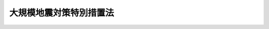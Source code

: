 .. _S53HO073:

========================
大規模地震対策特別措置法
========================

.. raw:: html
    
    
    <b>大規模地震対策特別措置法<br>
    （昭和五十三年六月十五日法律第七十三号）</b><br><br><div align="right">最終改正：平成二四年六月二七日法律第四一号</div><br><p>
    </p><div class="arttitle"><a name="1000000000000000000000000000000000000000000000000100000000000000000000000000000">（目的）</a>
    </div><div class="item"><b>第一条</b>
    <a name="1000000000000000000000000000000000000000000000000100000000001000000000000000000"></a>
    　この法律は、大規模な地震による災害から国民の生命、身体及び財産を保護するため、地震防災対策強化地域の指定、地震観測体制の整備その他地震防災体制の整備に関する事項及び地震防災応急対策その他地震防災に関する事項について特別の措置を定めることにより、地震防災対策の強化を図り、もつて社会の秩序の維持と公共の福祉の確保に資することを目的とする。
    </div>
    
    <p>
    </p><div class="arttitle"><a name="1000000000000000000000000000000000000000000000000200000000000000000000000000000">（定義）</a>
    </div><div class="item"><b>第二条</b>
    <a name="1000000000000000000000000000000000000000000000000200000000001000000000000000000"></a>
    　この法律において、次の各号に掲げる用語の意義は、それぞれ当該各号に定めるところによる。
    <div class="number"><b><a name="1000000000000000000000000000000000000000000000000200000000001000000001000000000">一</a>
    </b>
    　地震災害　地震動により直接に生ずる被害及びこれに伴い発生する津波、火事、爆発その他の異常な現象により生ずる被害をいう。
    </div>
    <div class="number"><b><a name="1000000000000000000000000000000000000000000000000200000000001000000002000000000">二</a>
    </b>
    　地震防災　地震災害の発生の防止又は地震災害が発生した場合における被害の軽減をあらかじめ図ることをいう。
    </div>
    <div class="number"><b><a name="1000000000000000000000000000000000000000000000000200000000001000000003000000000">三</a>
    </b>
    　地震予知情報　<a href="/cgi-bin/idxrefer.cgi?H_FILE=%8f%ba%93%f1%8e%b5%96%40%88%ea%98%5a%8c%dc&amp;REF_NAME=%8b%43%8f%db%8b%c6%96%b1%96%40&amp;ANCHOR_F=&amp;ANCHOR_T=" target="inyo">気象業務法</a>
    （昭和二十七年法律第百六十五号）<a href="/cgi-bin/idxrefer.cgi?H_FILE=%8f%ba%93%f1%8e%b5%96%40%88%ea%98%5a%8c%dc&amp;REF_NAME=%91%e6%8f%5c%88%ea%8f%f0%82%cc%93%f1%91%e6%88%ea%8d%80&amp;ANCHOR_F=1000000000000000000000000000000000000000000000001100200000001000000000000000000&amp;ANCHOR_T=1000000000000000000000000000000000000000000000001100200000001000000000000000000#1000000000000000000000000000000000000000000000001100200000001000000000000000000" target="inyo">第十一条の二第一項</a>
    に規定する地震に関する情報及び<a href="/cgi-bin/idxrefer.cgi?H_FILE=%8f%ba%93%f1%8e%b5%96%40%88%ea%98%5a%8c%dc&amp;REF_NAME=%93%af%8f%f0%91%e6%93%f1%8d%80&amp;ANCHOR_F=1000000000000000000000000000000000000000000000001100200000002000000000000000000&amp;ANCHOR_T=1000000000000000000000000000000000000000000000001100200000002000000000000000000#1000000000000000000000000000000000000000000000001100200000002000000000000000000" target="inyo">同条第二項</a>
    に規定する新たな事情に関する情報をいう。
    </div>
    <div class="number"><b><a name="1000000000000000000000000000000000000000000000000200000000001000000004000000000">四</a>
    </b>
    　地震防災対策強化地域　次条第一項の規定により指定された地域をいう。
    </div>
    <div class="number"><b><a name="1000000000000000000000000000000000000000000000000200000000001000000005000000000">五</a>
    </b>
    　指定行政機関　<a href="/cgi-bin/idxrefer.cgi?H_FILE=%8f%ba%8e%4f%98%5a%96%40%93%f1%93%f1%8e%4f&amp;REF_NAME=%8d%d0%8a%51%91%ce%8d%f4%8a%ee%96%7b%96%40&amp;ANCHOR_F=&amp;ANCHOR_T=" target="inyo">災害対策基本法</a>
    （昭和三十六年法律第二百二十三号）<a href="/cgi-bin/idxrefer.cgi?H_FILE=%8f%ba%8e%4f%98%5a%96%40%93%f1%93%f1%8e%4f&amp;REF_NAME=%91%e6%93%f1%8f%f0%91%e6%8e%4f%8d%86&amp;ANCHOR_F=1000000000000000000000000000000000000000000000000200000000001000000003000000000&amp;ANCHOR_T=1000000000000000000000000000000000000000000000000200000000001000000003000000000#1000000000000000000000000000000000000000000000000200000000001000000003000000000" target="inyo">第二条第三号</a>
    に規定する指定行政機関をいう。
    </div>
    <div class="number"><b><a name="1000000000000000000000000000000000000000000000000200000000001000000006000000000">六</a>
    </b>
    　指定地方行政機関　<a href="/cgi-bin/idxrefer.cgi?H_FILE=%8f%ba%8e%4f%98%5a%96%40%93%f1%93%f1%8e%4f&amp;REF_NAME=%8d%d0%8a%51%91%ce%8d%f4%8a%ee%96%7b%96%40%91%e6%93%f1%8f%f0%91%e6%8e%6c%8d%86&amp;ANCHOR_F=1000000000000000000000000000000000000000000000000200000000001000000004000000000&amp;ANCHOR_T=1000000000000000000000000000000000000000000000000200000000001000000004000000000#1000000000000000000000000000000000000000000000000200000000001000000004000000000" target="inyo">災害対策基本法第二条第四号</a>
    に規定する指定地方行政機関をいう。
    </div>
    <div class="number"><b><a name="1000000000000000000000000000000000000000000000000200000000001000000007000000000">七</a>
    </b>
    　指定公共機関　<a href="/cgi-bin/idxrefer.cgi?H_FILE=%8f%ba%8e%4f%98%5a%96%40%93%f1%93%f1%8e%4f&amp;REF_NAME=%8d%d0%8a%51%91%ce%8d%f4%8a%ee%96%7b%96%40%91%e6%93%f1%8f%f0%91%e6%8c%dc%8d%86&amp;ANCHOR_F=1000000000000000000000000000000000000000000000000200000000001000000005000000000&amp;ANCHOR_T=1000000000000000000000000000000000000000000000000200000000001000000005000000000#1000000000000000000000000000000000000000000000000200000000001000000005000000000" target="inyo">災害対策基本法第二条第五号</a>
    に規定する指定公共機関をいう。
    </div>
    <div class="number"><b><a name="1000000000000000000000000000000000000000000000000200000000001000000008000000000">八</a>
    </b>
    　指定地方公共機関　<a href="/cgi-bin/idxrefer.cgi?H_FILE=%8f%ba%8e%4f%98%5a%96%40%93%f1%93%f1%8e%4f&amp;REF_NAME=%8d%d0%8a%51%91%ce%8d%f4%8a%ee%96%7b%96%40%91%e6%93%f1%8f%f0%91%e6%98%5a%8d%86&amp;ANCHOR_F=1000000000000000000000000000000000000000000000000200000000001000000006000000000&amp;ANCHOR_T=1000000000000000000000000000000000000000000000000200000000001000000006000000000#1000000000000000000000000000000000000000000000000200000000001000000006000000000" target="inyo">災害対策基本法第二条第六号</a>
    に規定する指定地方公共機関をいう。
    </div>
    <div class="number"><b><a name="1000000000000000000000000000000000000000000000000200000000001000000009000000000">九</a>
    </b>
    　地震防災計画　地震防災基本計画、地震防災強化計画及び地震防災応急計画をいう。
    </div>
    <div class="number"><b><a name="1000000000000000000000000000000000000000000000000200000000001000000010000000000">十</a>
    </b>
    　地震防災基本計画　中央防災会議が地震防災対策強化地域について地震防災に関し作成する基本的な計画をいう。
    </div>
    <div class="number"><b><a name="1000000000000000000000000000000000000000000000000200000000001000000011000000000">十一</a>
    </b>
    　地震防災強化計画　<a href="/cgi-bin/idxrefer.cgi?H_FILE=%8f%ba%8e%4f%98%5a%96%40%93%f1%93%f1%8e%4f&amp;REF_NAME=%8d%d0%8a%51%91%ce%8d%f4%8a%ee%96%7b%96%40%91%e6%93%f1%8f%f0%91%e6%8b%e3%8d%86&amp;ANCHOR_F=1000000000000000000000000000000000000000000000000200000000001000000009000000000&amp;ANCHOR_T=1000000000000000000000000000000000000000000000000200000000001000000009000000000#1000000000000000000000000000000000000000000000000200000000001000000009000000000" target="inyo">災害対策基本法第二条第九号</a>
    に規定する防災業務計画、<a href="/cgi-bin/idxrefer.cgi?H_FILE=%8f%ba%8e%4f%98%5a%96%40%93%f1%93%f1%8e%4f&amp;REF_NAME=%93%af%8f%f0%91%e6%8f%5c%8d%86&amp;ANCHOR_F=1000000000000000000000000000000000000000000000000200000000001000000010000000000&amp;ANCHOR_T=1000000000000000000000000000000000000000000000000200000000001000000010000000000#1000000000000000000000000000000000000000000000000200000000001000000010000000000" target="inyo">同条第十号</a>
    に規定する地域防災計画又は<a href="/cgi-bin/idxrefer.cgi?H_FILE=%8f%ba%8c%dc%81%5a%96%40%94%aa%8e%6c&amp;REF_NAME=%90%ce%96%fb%83%52%83%93%83%72%83%69%81%5b%83%67%93%99%8d%d0%8a%51%96%68%8e%7e%96%40&amp;ANCHOR_F=&amp;ANCHOR_T=" target="inyo">石油コンビナート等災害防止法</a>
    （昭和五十年法律第八十四号）<a href="/cgi-bin/idxrefer.cgi?H_FILE=%8f%ba%8c%dc%81%5a%96%40%94%aa%8e%6c&amp;REF_NAME=%91%e6%8e%4f%8f%5c%88%ea%8f%f0%91%e6%88%ea%8d%80&amp;ANCHOR_F=1000000000000000000000000000000000000000000000003100000000001000000000000000000&amp;ANCHOR_T=1000000000000000000000000000000000000000000000003100000000001000000000000000000#1000000000000000000000000000000000000000000000003100000000001000000000000000000" target="inyo">第三十一条第一項</a>
    に規定する石油コンビナート等防災計画のうち、第六条第一項各号に掲げる事項について定めた部分をいう。
    </div>
    <div class="number"><b><a name="1000000000000000000000000000000000000000000000000200000000001000000012000000000">十二</a>
    </b>
    　地震防災応急計画　第七条第一項又は第二項に規定する者が地震防災応急対策に関し作成する計画をいう。
    </div>
    <div class="number"><b><a name="1000000000000000000000000000000000000000000000000200000000001000000013000000000">十三</a>
    </b>
    　警戒宣言　第九条第一項の規定により内閣総理大臣が発する地震災害に関する警戒宣言をいう。
    </div>
    <div class="number"><b><a name="1000000000000000000000000000000000000000000000000200000000001000000014000000000">十四</a>
    </b>
    　地震防災応急対策　警戒宣言が発せられた時から当該警戒宣言に係る大規模な地震が発生するまで又は発生するおそれがなくなるまでの間において当該大規模な地震に関し地震防災上実施すべき応急の対策をいう。
    </div>
    </div>
    
    <p>
    </p><div class="arttitle"><a name="1000000000000000000000000000000000000000000000000300000000000000000000000000000">（地震防災対策強化地域の指定等）</a>
    </div><div class="item"><b>第三条</b>
    <a name="1000000000000000000000000000000000000000000000000300000000001000000000000000000"></a>
    　内閣総理大臣は、大規模な地震が発生するおそれが特に大きいと認められる地殻内において大規模な地震が発生した場合に著しい地震災害が生ずるおそれがあるため、地震防災に関する対策を強化する必要がある地域を地震防災対策強化地域（以下「強化地域」という。）として指定するものとする。
    </div>
    <div class="item"><b><a name="1000000000000000000000000000000000000000000000000300000000002000000000000000000">２</a>
    </b>
    　内閣総理大臣は、前項の規定による強化地域の指定をしようとするときは、あらかじめ中央防災会議に諮問しなければならない。
    </div>
    <div class="item"><b><a name="1000000000000000000000000000000000000000000000000300000000003000000000000000000">３</a>
    </b>
    　内閣総理大臣は、第一項の規定による強化地域の指定をしようとするときは、あらかじめ関係都道府県知事の意見を聴かなければならない。この場合において、関係都道府県知事が意見を述べようとするときは、あらかじめ関係市町村長の意見を聴かなければならない。
    </div>
    <div class="item"><b><a name="1000000000000000000000000000000000000000000000000300000000004000000000000000000">４</a>
    </b>
    　内閣総理大臣は、第一項の規定による強化地域の指定をしたときは、その旨を公示しなければならない。
    </div>
    <div class="item"><b><a name="1000000000000000000000000000000000000000000000000300000000005000000000000000000">５</a>
    </b>
    　前三項の規定は、内閣総理大臣が第一項の規定による強化地域の指定の解除をする場合に準用する。
    </div>
    
    <p>
    </p><div class="arttitle"><a name="1000000000000000000000000000000000000000000000000400000000000000000000000000000">（強化地域に係る地震に関する観測及び測量の実施の強化）</a>
    </div><div class="item"><b>第四条</b>
    <a name="1000000000000000000000000000000000000000000000000400000000001000000000000000000"></a>
    　国は、強化地域に係る大規模な地震の発生を予知し、もつて地震災害の発生を防止し、又は軽減するため、計画的に、地象、水象等の常時観測を実施し、地震に関する土地及び水域の測量（以下この条及び第三十三条において「測量」という。）の密度を高める等観測及び測量の実施の強化を図らなければならない。
    </div>
    
    <p>
    </p><div class="arttitle"><a name="1000000000000000000000000000000000000000000000000500000000000000000000000000000">（地震防災基本計画）</a>
    </div><div class="item"><b>第五条</b>
    <a name="1000000000000000000000000000000000000000000000000500000000001000000000000000000"></a>
    　中央防災会議は、第三条第一項の規定による強化地域の指定があつたときは、当該強化地域に係る地震防災基本計画を作成し、及びその実施を推進しなければならない。
    </div>
    <div class="item"><b><a name="1000000000000000000000000000000000000000000000000500000000002000000000000000000">２</a>
    </b>
    　地震防災基本計画は、警戒宣言が発せられた場合における国の地震防災に関する基本的方針、地震防災強化計画及び地震防災応急計画の基本となるべき事項その他政令で定める事項について定めるものとする。
    </div>
    <div class="item"><b><a name="1000000000000000000000000000000000000000000000000500000000003000000000000000000">３</a>
    </b>
    　<a href="/cgi-bin/idxrefer.cgi?H_FILE=%8f%ba%8e%4f%98%5a%96%40%93%f1%93%f1%8e%4f&amp;REF_NAME=%8d%d0%8a%51%91%ce%8d%f4%8a%ee%96%7b%96%40%91%e6%8e%4f%8f%5c%8e%6c%8f%f0%91%e6%93%f1%8d%80&amp;ANCHOR_F=1000000000000000000000000000000000000000000000003400000000002000000000000000000&amp;ANCHOR_T=1000000000000000000000000000000000000000000000003400000000002000000000000000000#1000000000000000000000000000000000000000000000003400000000002000000000000000000" target="inyo">災害対策基本法第三十四条第二項</a>
    の規定は、第一項の地震防災基本計画を作成し、又は修正した場合に準用する。
    </div>
    
    <p>
    </p><div class="arttitle"><a name="1000000000000000000000000000000000000000000000000600000000000000000000000000000">（地震防災強化計画）</a>
    </div><div class="item"><b>第六条</b>
    <a name="1000000000000000000000000000000000000000000000000600000000001000000000000000000"></a>
    　第三条第一項の規定による強化地域の指定があつたときは、指定行政機関の長（指定行政機関が<a href="/cgi-bin/idxrefer.cgi?H_FILE=%95%bd%88%ea%88%ea%96%40%94%aa%8b%e3&amp;REF_NAME=%93%e0%8a%74%95%7b%90%dd%92%75%96%40&amp;ANCHOR_F=&amp;ANCHOR_T=" target="inyo">内閣府設置法</a>
    （平成十一年法律第八十九号）<a href="/cgi-bin/idxrefer.cgi?H_FILE=%95%bd%88%ea%88%ea%96%40%94%aa%8b%e3&amp;REF_NAME=%91%e6%8e%6c%8f%5c%8b%e3%8f%f0%91%e6%88%ea%8d%80&amp;ANCHOR_F=1000000000000000000000000000000000000000000000004900000000001000000000000000000&amp;ANCHOR_T=1000000000000000000000000000000000000000000000004900000000001000000000000000000#1000000000000000000000000000000000000000000000004900000000001000000000000000000" target="inyo">第四十九条第一項</a>
    若しくは<a href="/cgi-bin/idxrefer.cgi?H_FILE=%95%bd%88%ea%88%ea%96%40%94%aa%8b%e3&amp;REF_NAME=%91%e6%93%f1%8d%80&amp;ANCHOR_F=1000000000000000000000000000000000000000000000004900000000002000000000000000000&amp;ANCHOR_T=1000000000000000000000000000000000000000000000004900000000002000000000000000000#1000000000000000000000000000000000000000000000004900000000002000000000000000000" target="inyo">第二項</a>
    若しくは<a href="/cgi-bin/idxrefer.cgi?H_FILE=%8f%ba%93%f1%8e%4f%96%40%88%ea%93%f1%81%5a&amp;REF_NAME=%8d%91%89%c6%8d%73%90%ad%91%67%90%44%96%40&amp;ANCHOR_F=&amp;ANCHOR_T=" target="inyo">国家行政組織法</a>
    （昭和二十三年法律第百二十号）<a href="/cgi-bin/idxrefer.cgi?H_FILE=%8f%ba%93%f1%8e%4f%96%40%88%ea%93%f1%81%5a&amp;REF_NAME=%91%e6%8e%4f%8f%f0%91%e6%93%f1%8d%80&amp;ANCHOR_F=1000000000000000000000000000000000000000000000000300000000002000000000000000000&amp;ANCHOR_T=1000000000000000000000000000000000000000000000000300000000002000000000000000000#1000000000000000000000000000000000000000000000000300000000002000000000000000000" target="inyo">第三条第二項</a>
    の委員会若しくは<a href="/cgi-bin/idxrefer.cgi?H_FILE=%8f%ba%8e%4f%98%5a%96%40%93%f1%93%f1%8e%4f&amp;REF_NAME=%8d%d0%8a%51%91%ce%8d%f4%8a%ee%96%7b%96%40%91%e6%93%f1%8f%f0%91%e6%8e%4f%8d%86&amp;ANCHOR_F=1000000000000000000000000000000000000000000000000200000000001000000003000000000&amp;ANCHOR_T=1000000000000000000000000000000000000000000000000200000000001000000003000000000#1000000000000000000000000000000000000000000000000200000000001000000003000000000" target="inyo">災害対策基本法第二条第三号</a>
    ロに掲げる機関又は<a href="/cgi-bin/idxrefer.cgi?H_FILE=%8f%ba%8e%4f%98%5a%96%40%93%f1%93%f1%8e%4f&amp;REF_NAME=%93%af%8d%86&amp;ANCHOR_F=1000000000000000000000000000000000000000000000000200000000001000000003000000000&amp;ANCHOR_T=1000000000000000000000000000000000000000000000000200000000001000000003000000000#1000000000000000000000000000000000000000000000000200000000001000000003000000000" target="inyo">同号</a>
    ニに掲げる機関のうち合議制のものである場合にあつては<a href="/cgi-bin/idxrefer.cgi?H_FILE=%8f%ba%8e%4f%98%5a%96%40%93%f1%93%f1%8e%4f&amp;REF_NAME=%91%e6%8f%5c%88%ea%8f%f0%91%e6%98%5a%8d%80%91%e6%8e%4f%8d%86&amp;ANCHOR_F=1000000000000000000000000000000000000000000000001100000000006000000003000000000&amp;ANCHOR_T=1000000000000000000000000000000000000000000000001100000000006000000003000000000#1000000000000000000000000000000000000000000000001100000000006000000003000000000" target="inyo">第十一条第六項第三号</a>
    及び<a href="/cgi-bin/idxrefer.cgi?H_FILE=%8f%ba%8e%4f%98%5a%96%40%93%f1%93%f1%8e%4f&amp;REF_NAME=%91%e6%8f%5c%8e%4f%8f%f0%91%e6%88%ea%8d%80&amp;ANCHOR_F=1000000000000000000000000000000000000000000000001300000000001000000000000000000&amp;ANCHOR_T=1000000000000000000000000000000000000000000000001300000000001000000000000000000#1000000000000000000000000000000000000000000000001300000000001000000000000000000" target="inyo">第十三条第一項</a>
    を除き当該指定行政機関をいい、指定行政機関の長から事務の委任があつた場合にあつては当該事務については当該委任を受けた指定地方行政機関の長をいう。以下同じ。）及び指定公共機関（指定公共機関から委任された業務については、当該委任を受けた指定地方公共機関。以下同じ。）は<a href="/cgi-bin/idxrefer.cgi?H_FILE=%8f%ba%8e%4f%98%5a%96%40%93%f1%93%f1%8e%4f&amp;REF_NAME=%8d%d0%8a%51%91%ce%8d%f4%8a%ee%96%7b%96%40%91%e6%93%f1%8f%f0%91%e6%8b%e3%8d%86&amp;ANCHOR_F=1000000000000000000000000000000000000000000000000200000000001000000009000000000&amp;ANCHOR_T=1000000000000000000000000000000000000000000000000200000000001000000009000000000#1000000000000000000000000000000000000000000000000200000000001000000009000000000" target="inyo">災害対策基本法第二条第九号</a>
    に規定する防災業務計画において、次に掲げる事項を定めなければならない。
    <div class="number"><b><a name="1000000000000000000000000000000000000000000000000600000000001000000001000000000">一</a>
    </b>
    　地震防災応急対策に係る措置に関する事項
    </div>
    <div class="number"><b><a name="1000000000000000000000000000000000000000000000000600000000001000000002000000000">二</a>
    </b>
    　避難地、避難路、消防用施設その他当該大規模な地震に関し地震防災上緊急に整備すべき施設等で政令で定めるものの整備に関する事項
    </div>
    <div class="number"><b><a name="1000000000000000000000000000000000000000000000000600000000001000000003000000000">三</a>
    </b>
    　当該大規模な地震に係る防災訓練に関する事項その他当該大規模な地震に係る地震防災上重要な対策に関する事項で政令で定めるもの
    </div>
    </div>
    <div class="item"><b><a name="1000000000000000000000000000000000000000000000000600000000002000000000000000000">２</a>
    </b>
    　前項に規定する指定があつたときは、<a href="/cgi-bin/idxrefer.cgi?H_FILE=%8f%ba%8e%4f%98%5a%96%40%93%f1%93%f1%8e%4f&amp;REF_NAME=%8d%d0%8a%51%91%ce%8d%f4%8a%ee%96%7b%96%40%91%e6%93%f1%8f%5c%88%ea%8f%f0&amp;ANCHOR_F=1000000000000000000000000000000000000000000000002100000000000000000000000000000&amp;ANCHOR_T=1000000000000000000000000000000000000000000000002100000000000000000000000000000#1000000000000000000000000000000000000000000000002100000000000000000000000000000" target="inyo">災害対策基本法第二十一条</a>
    に規定する地方防災会議等（市町村防災会議を設置しない市町村にあつては、当該市町村の市町村長）は<a href="/cgi-bin/idxrefer.cgi?H_FILE=%8f%ba%8e%4f%98%5a%96%40%93%f1%93%f1%8e%4f&amp;REF_NAME=%93%af%96%40%91%e6%93%f1%8f%f0%91%e6%8f%5c%8d%86&amp;ANCHOR_F=1000000000000000000000000000000000000000000000000200000000002000000010000000000&amp;ANCHOR_T=1000000000000000000000000000000000000000000000000200000000002000000010000000000#1000000000000000000000000000000000000000000000000200000000002000000010000000000" target="inyo">同法第二条第十号</a>
    に規定する地域防災計画において、<a href="/cgi-bin/idxrefer.cgi?H_FILE=%8f%ba%8c%dc%81%5a%96%40%94%aa%8e%6c&amp;REF_NAME=%90%ce%96%fb%83%52%83%93%83%72%83%69%81%5b%83%67%93%99%8d%d0%8a%51%96%68%8e%7e%96%40%91%e6%93%f1%8f%5c%8e%b5%8f%f0%91%e6%88%ea%8d%80&amp;ANCHOR_F=1000000000000000000000000000000000000000000000002700000000001000000000000000000&amp;ANCHOR_T=1000000000000000000000000000000000000000000000002700000000001000000000000000000#1000000000000000000000000000000000000000000000002700000000001000000000000000000" target="inyo">石油コンビナート等災害防止法第二十七条第一項</a>
    に規定する石油コンビナート等防災本部（第二十八条第二項において「石油コンビナート等防災本部」という。）及び<a href="/cgi-bin/idxrefer.cgi?H_FILE=%8f%ba%8c%dc%81%5a%96%40%94%aa%8e%6c&amp;REF_NAME=%93%af%96%40%91%e6%8e%4f%8f%5c%8f%f0%91%e6%88%ea%8d%80&amp;ANCHOR_F=1000000000000000000000000000000000000000000000003000000000001000000000000000000&amp;ANCHOR_T=1000000000000000000000000000000000000000000000003000000000001000000000000000000#1000000000000000000000000000000000000000000000003000000000001000000000000000000" target="inyo">同法第三十条第一項</a>
    に規定する防災本部の協議会は<a href="/cgi-bin/idxrefer.cgi?H_FILE=%8f%ba%8c%dc%81%5a%96%40%94%aa%8e%6c&amp;REF_NAME=%93%af%96%40%91%e6%8e%4f%8f%5c%88%ea%8f%f0%91%e6%88%ea%8d%80&amp;ANCHOR_F=1000000000000000000000000000000000000000000000003100000000001000000000000000000&amp;ANCHOR_T=1000000000000000000000000000000000000000000000003100000000001000000000000000000#1000000000000000000000000000000000000000000000003100000000001000000000000000000" target="inyo">同法第三十一条第一項</a>
    に規定する石油コンビナート等防災計画において、前項第一号に掲げる事項を定めるものとするほか、同項第二号及び第三号に掲げる事項を定めるよう努めなければならない。
    </div>
    <div class="item"><b><a name="1000000000000000000000000000000000000000000000000600000000003000000000000000000">３</a>
    </b>
    　地震防災強化計画は、地震防災基本計画を基本とするものとする。
    </div>
    
    <p>
    </p><div class="arttitle"><a name="1000000000000000000000000000000000000000000000000700000000000000000000000000000">（地震防災応急計画）</a>
    </div><div class="item"><b>第七条</b>
    <a name="1000000000000000000000000000000000000000000000000700000000001000000000000000000"></a>
    　強化地域内において次に掲げる施設又は事業で政令で定めるものを管理し、又は運営することとなる者（前条第一項に規定する者を除く。）は、あらかじめ、当該施設又は事業ごとに、地震防災応急計画を作成しなければならない。
    <div class="number"><b><a name="1000000000000000000000000000000000000000000000000700000000001000000001000000000">一</a>
    </b>
    　病院、劇場、百貨店、旅館その他不特定かつ多数の者が出入する施設
    </div>
    <div class="number"><b><a name="1000000000000000000000000000000000000000000000000700000000001000000002000000000">二</a>
    </b>
    　石油類、火薬類、高圧ガスその他政令で定めるものの製造、貯蔵、処理又は取扱いを行う施設
    </div>
    <div class="number"><b><a name="1000000000000000000000000000000000000000000000000700000000001000000003000000000">三</a>
    </b>
    　鉄道事業その他一般旅客運送に関する事業
    </div>
    <div class="number"><b><a name="1000000000000000000000000000000000000000000000000700000000001000000004000000000">四</a>
    </b>
    　前三号に掲げるもののほか、地震防災上の措置を講ずる必要があると認められる重要な施設又は事業
    </div>
    </div>
    <div class="item"><b><a name="1000000000000000000000000000000000000000000000000700000000002000000000000000000">２</a>
    </b>
    　第三条第一項の規定による強化地域の指定の際、当該強化地域内において前項の政令で定める施設又は事業を現に管理し、又は運営している者（前条第一項に規定する者を除く。）は、当該指定があつた日から六月以内に、地震防災応急計画を作成しなければならない。
    </div>
    <div class="item"><b><a name="1000000000000000000000000000000000000000000000000700000000003000000000000000000">３</a>
    </b>
    　地震防災応急計画を作成した者は、当該施設の拡大、当該事業の内容の変更等により、地震防災応急計画を変更する必要が生じたときは、遅滞なく当該計画を変更しなければならない。
    </div>
    <div class="item"><b><a name="1000000000000000000000000000000000000000000000000700000000004000000000000000000">４</a>
    </b>
    　地震防災応急計画は、当該施設又は事業についての地震防災応急対策に係る措置に関する事項その他政令で定める事項について定めるものとする。
    </div>
    <div class="item"><b><a name="1000000000000000000000000000000000000000000000000700000000005000000000000000000">５</a>
    </b>
    　地震防災応急計画は、地震防災強化計画と矛盾し、又は抵触するものであつてはならない。
    </div>
    <div class="item"><b><a name="1000000000000000000000000000000000000000000000000700000000006000000000000000000">６</a>
    </b>
    　第一項又は第二項に規定する者は、地震防災応急計画を作成したときは、政令で定めるところにより、遅滞なく当該地震防災応急計画を都道府県知事に届け出るとともに、その写しを市町村長に送付しなければならない。これを変更したときも、同様とする。
    </div>
    <div class="item"><b><a name="1000000000000000000000000000000000000000000000000700000000007000000000000000000">７</a>
    </b>
    　第一項又は第二項に規定する者が前項の届出をしない場合には、都道府県知事は、その者に対し、相当の期間を定めて届出をすべきことを勧告することができる。
    </div>
    <div class="item"><b><a name="1000000000000000000000000000000000000000000000000700000000008000000000000000000">８</a>
    </b>
    　都道府県知事は、前項の勧告を受けた者が同項の期間内に届出をしないときは、その旨を公表することができる。
    </div>
    
    <p>
    </p><div class="arttitle"><a name="1000000000000000000000000000000000000000000000000800000000000000000000000000000">（地震防災応急計画の特例）</a>
    </div><div class="item"><b>第八条</b>
    <a name="1000000000000000000000000000000000000000000000000800000000001000000000000000000"></a>
    　前条第一項又は第二項に規定する者が、次に掲げる計画又は規程において、法令の規定に基づき、同条第一項の政令で定める施設又は事業に関し同条第四項に規定する事項について定めたときは、当該事項について定めた部分（次項において「地震防災規程」という。）は、当該施設又は事業に係る地震防災応急計画とみなしてこの法律を適用する。
    <div class="number"><b><a name="1000000000000000000000000000000000000000000000000800000000001000000001000000000">一</a>
    </b>
    　<a href="/cgi-bin/idxrefer.cgi?H_FILE=%8f%ba%93%f1%8e%4f%96%40%88%ea%94%aa%98%5a&amp;REF_NAME=%8f%c1%96%68%96%40&amp;ANCHOR_F=&amp;ANCHOR_T=" target="inyo">消防法</a>
    （昭和二十三年法律第百八十六号）<a href="/cgi-bin/idxrefer.cgi?H_FILE=%8f%ba%93%f1%8e%4f%96%40%88%ea%94%aa%98%5a&amp;REF_NAME=%91%e6%94%aa%8f%f0%91%e6%88%ea%8d%80&amp;ANCHOR_F=1000000000000000000000000000000000000000000000000800000000001000000000000000000&amp;ANCHOR_T=1000000000000000000000000000000000000000000000000800000000001000000000000000000#1000000000000000000000000000000000000000000000000800000000001000000000000000000" target="inyo">第八条第一項</a>
    若しくは<a href="/cgi-bin/idxrefer.cgi?H_FILE=%8f%ba%93%f1%8e%4f%96%40%88%ea%94%aa%98%5a&amp;REF_NAME=%91%e6%94%aa%8f%f0%82%cc%93%f1%91%e6%88%ea%8d%80&amp;ANCHOR_F=1000000000000000000000000000000000000000000000000800200000001000000000000000000&amp;ANCHOR_T=1000000000000000000000000000000000000000000000000800200000001000000000000000000#1000000000000000000000000000000000000000000000000800200000001000000000000000000" target="inyo">第八条の二第一項</a>
    （これらの規定を<a href="/cgi-bin/idxrefer.cgi?H_FILE=%8f%ba%93%f1%8e%4f%96%40%88%ea%94%aa%98%5a&amp;REF_NAME=%93%af%96%40%91%e6%8e%4f%8f%5c%98%5a%8f%f0%91%e6%88%ea%8d%80&amp;ANCHOR_F=1000000000000000000000000000000000000000000000003600000000001000000000000000000&amp;ANCHOR_T=1000000000000000000000000000000000000000000000003600000000001000000000000000000#1000000000000000000000000000000000000000000000003600000000001000000000000000000" target="inyo">同法第三十六条第一項</a>
    において準用する場合を含む。）に規定する消防計画又は<a href="/cgi-bin/idxrefer.cgi?H_FILE=%8f%ba%93%f1%8e%4f%96%40%88%ea%94%aa%98%5a&amp;REF_NAME=%93%af%96%40%91%e6%8f%5c%8e%6c%8f%f0%82%cc%93%f1%91%e6%88%ea%8d%80&amp;ANCHOR_F=1000000000000000000000000000000000000000000000001400200000001000000000000000000&amp;ANCHOR_T=1000000000000000000000000000000000000000000000001400200000001000000000000000000#1000000000000000000000000000000000000000000000001400200000001000000000000000000" target="inyo">同法第十四条の二第一項</a>
    に規定する予防規程
    </div>
    <div class="number"><b><a name="1000000000000000000000000000000000000000000000000800000000001000000002000000000">二</a>
    </b>
    　<a href="/cgi-bin/idxrefer.cgi?H_FILE=%8f%ba%93%f1%8c%dc%96%40%88%ea%8e%6c%8b%e3&amp;REF_NAME=%89%ce%96%f2%97%de%8e%e6%92%f7%96%40&amp;ANCHOR_F=&amp;ANCHOR_T=" target="inyo">火薬類取締法</a>
    （昭和二十五年法律第百四十九号）<a href="/cgi-bin/idxrefer.cgi?H_FILE=%8f%ba%93%f1%8c%dc%96%40%88%ea%8e%6c%8b%e3&amp;REF_NAME=%91%e6%93%f1%8f%5c%94%aa%8f%f0%91%e6%88%ea%8d%80&amp;ANCHOR_F=1000000000000000000000000000000000000000000000002800000000001000000000000000000&amp;ANCHOR_T=1000000000000000000000000000000000000000000000002800000000001000000000000000000#1000000000000000000000000000000000000000000000002800000000001000000000000000000" target="inyo">第二十八条第一項</a>
    に規定する危害予防規程
    </div>
    <div class="number"><b><a name="1000000000000000000000000000000000000000000000000800000000001000000003000000000">三</a>
    </b>
    　<a href="/cgi-bin/idxrefer.cgi?H_FILE=%8f%ba%93%f1%98%5a%96%40%93%f1%81%5a%8e%6c&amp;REF_NAME=%8d%82%88%b3%83%4b%83%58%95%db%88%c0%96%40&amp;ANCHOR_F=&amp;ANCHOR_T=" target="inyo">高圧ガス保安法</a>
    （昭和二十六年法律第二百四号）<a href="/cgi-bin/idxrefer.cgi?H_FILE=%8f%ba%93%f1%98%5a%96%40%93%f1%81%5a%8e%6c&amp;REF_NAME=%91%e6%93%f1%8f%5c%98%5a%8f%f0%91%e6%88%ea%8d%80&amp;ANCHOR_F=1000000000000000000000000000000000000000000000002600000000001000000000000000000&amp;ANCHOR_T=1000000000000000000000000000000000000000000000002600000000001000000000000000000#1000000000000000000000000000000000000000000000002600000000001000000000000000000" target="inyo">第二十六条第一項</a>
    に規定する危害予防規程
    </div>
    <div class="number"><b><a name="1000000000000000000000000000000000000000000000000800000000001000000004000000000">四</a>
    </b>
    　<a href="/cgi-bin/idxrefer.cgi?H_FILE=%8f%ba%93%f1%8b%e3%96%40%8c%dc%88%ea&amp;REF_NAME=%83%4b%83%58%8e%96%8b%c6%96%40&amp;ANCHOR_F=&amp;ANCHOR_T=" target="inyo">ガス事業法</a>
    （昭和二十九年法律第五十一号）<a href="/cgi-bin/idxrefer.cgi?H_FILE=%8f%ba%93%f1%8b%e3%96%40%8c%dc%88%ea&amp;REF_NAME=%91%e6%8e%4f%8f%5c%8f%f0%91%e6%88%ea%8d%80&amp;ANCHOR_F=1000000000000000000000000000000000000000000000003000000000001000000000000000000&amp;ANCHOR_T=1000000000000000000000000000000000000000000000003000000000001000000000000000000#1000000000000000000000000000000000000000000000003000000000001000000000000000000" target="inyo">第三十条第一項</a>
    （<a href="/cgi-bin/idxrefer.cgi?H_FILE=%8f%ba%93%f1%8b%e3%96%40%8c%dc%88%ea&amp;REF_NAME=%93%af%96%40%91%e6%8e%4f%8f%5c%8e%b5%8f%f0%82%cc%8e%b5%91%e6%8e%4f%8d%80&amp;ANCHOR_F=1000000000000000000000000000000000000000000000003700700000003000000000000000000&amp;ANCHOR_T=1000000000000000000000000000000000000000000000003700700000003000000000000000000#1000000000000000000000000000000000000000000000003700700000003000000000000000000" target="inyo">同法第三十七条の七第三項</a>
    、第三十七条の八及び第三十七条の十において準用する場合を含む。）に規定する保安規程
    </div>
    <div class="number"><b><a name="1000000000000000000000000000000000000000000000000800000000001000000005000000000">五</a>
    </b>
    　<a href="/cgi-bin/idxrefer.cgi?H_FILE=%8f%ba%8e%4f%8b%e3%96%40%88%ea%8e%b5%81%5a&amp;REF_NAME=%93%64%8b%43%8e%96%8b%c6%96%40&amp;ANCHOR_F=&amp;ANCHOR_T=" target="inyo">電気事業法</a>
    （昭和三十九年法律第百七十号）<a href="/cgi-bin/idxrefer.cgi?H_FILE=%8f%ba%8e%4f%8b%e3%96%40%88%ea%8e%b5%81%5a&amp;REF_NAME=%91%e6%8e%6c%8f%5c%93%f1%8f%f0%91%e6%88%ea%8d%80&amp;ANCHOR_F=1000000000000000000000000000000000000000000000004200000000001000000000000000000&amp;ANCHOR_T=1000000000000000000000000000000000000000000000004200000000001000000000000000000#1000000000000000000000000000000000000000000000004200000000001000000000000000000" target="inyo">第四十二条第一項</a>
    に規定する保安規程
    </div>
    <div class="number"><b><a name="1000000000000000000000000000000000000000000000000800000000001000000006000000000">六</a>
    </b>
    　<a href="/cgi-bin/idxrefer.cgi?H_FILE=%8f%ba%8e%6c%8e%b5%96%40%88%ea%81%5a%8c%dc&amp;REF_NAME=%90%ce%96%fb%83%70%83%43%83%76%83%89%83%43%83%93%8e%96%8b%c6%96%40&amp;ANCHOR_F=&amp;ANCHOR_T=" target="inyo">石油パイプライン事業法</a>
    （昭和四十七年法律第百五号）<a href="/cgi-bin/idxrefer.cgi?H_FILE=%8f%ba%8e%6c%8e%b5%96%40%88%ea%81%5a%8c%dc&amp;REF_NAME=%91%e6%93%f1%8f%5c%8e%b5%8f%f0%91%e6%88%ea%8d%80&amp;ANCHOR_F=1000000000000000000000000000000000000000000000002700000000001000000000000000000&amp;ANCHOR_T=1000000000000000000000000000000000000000000000002700000000001000000000000000000#1000000000000000000000000000000000000000000000002700000000001000000000000000000" target="inyo">第二十七条第一項</a>
    に規定する保安規程
    </div>
    <div class="number"><b><a name="1000000000000000000000000000000000000000000000000800000000001000000007000000000">七</a>
    </b>
    　<a href="/cgi-bin/idxrefer.cgi?H_FILE=%8f%ba%8c%dc%81%5a%96%40%94%aa%8e%6c&amp;REF_NAME=%90%ce%96%fb%83%52%83%93%83%72%83%69%81%5b%83%67%93%99%8d%d0%8a%51%96%68%8e%7e%96%40%91%e6%8f%5c%94%aa%8f%f0%91%e6%88%ea%8d%80&amp;ANCHOR_F=1000000000000000000000000000000000000000000000001800000000001000000000000000000&amp;ANCHOR_T=1000000000000000000000000000000000000000000000001800000000001000000000000000000#1000000000000000000000000000000000000000000000001800000000001000000000000000000" target="inyo">石油コンビナート等災害防止法第十八条第一項</a>
    に規定する防災規程
    </div>
    <div class="number"><b><a name="1000000000000000000000000000000000000000000000000800000000001000000008000000000">八</a>
    </b>
    　前各号に掲げる計画又は規程に準ずるものとして内閣府令で定めるもの
    </div>
    </div>
    <div class="item"><b><a name="1000000000000000000000000000000000000000000000000800000000002000000000000000000">２</a>
    </b>
    　地震防災規程を作成した者は、前条第六項の規定にかかわらず、政令で定めるところにより、その地震防災規程の写しを市町村長に送付しなければならない。地震防災規程を変更したときも、同様とする。
    </div>
    
    <p>
    </p><div class="arttitle"><a name="1000000000000000000000000000000000000000000000000900000000000000000000000000000">（警戒宣言等）</a>
    </div><div class="item"><b>第九条</b>
    <a name="1000000000000000000000000000000000000000000000000900000000001000000000000000000"></a>
    　内閣総理大臣は、気象庁長官から地震予知情報の報告を受けた場合において、地震防災応急対策を実施する緊急の必要があると認めるときは、閣議にかけて、地震災害に関する警戒宣言を発するとともに、次に掲げる措置を執らなければならない。
    <div class="number"><b><a name="1000000000000000000000000000000000000000000000000900000000001000000001000000000">一</a>
    </b>
    　強化地域内の居住者、滞在者その他の者及び公私の団体（以下「居住者等」という。）に対して、警戒態勢を執るべき旨を公示すること。
    </div>
    <div class="number"><b><a name="1000000000000000000000000000000000000000000000000900000000001000000002000000000">二</a>
    </b>
    　強化地域に係る指定公共機関及び都道府県知事に対して、法令又は地震防災強化計画の定めるところにより、地震防災応急対策に係る措置を執るべき旨を通知すること。
    </div>
    </div>
    <div class="item"><b><a name="1000000000000000000000000000000000000000000000000900000000002000000000000000000">２</a>
    </b>
    　内閣総理大臣は、警戒宣言を発したときは、直ちに、当該地震予知情報の内容について国民に対し周知させる措置を執らなければならない。この場合において、内閣総理大臣は、気象庁長官をして当該地震予知情報に係る技術的事項について説明を行わせるものとする。
    </div>
    <div class="item"><b><a name="1000000000000000000000000000000000000000000000000900000000003000000000000000000">３</a>
    </b>
    　内閣総理大臣は、警戒宣言を発した後気象庁長官から地震予知情報の報告を受けた場合において、当該地震の発生のおそれがなくなつたと認めるときは、閣議にかけて、地震災害に関する警戒解除宣言を発するとともに、第一項第一号に規定する者に対し警戒態勢を解くべき旨を公示し、及び同項第二号に規定する者に対し同号に掲げる措置を中止すべき旨を通知するものとする。
    </div>
    
    <p>
    </p><div class="arttitle"><a name="1000000000000000000000000000000000000000000000001000000000000000000000000000000">（地震災害警戒本部の設置）</a>
    </div><div class="item"><b>第十条</b>
    <a name="1000000000000000000000000000000000000000000000001000000000001000000000000000000"></a>
    　内閣総理大臣は、警戒宣言を発したときは、<a href="/cgi-bin/idxrefer.cgi?H_FILE=%95%bd%88%ea%88%ea%96%40%94%aa%8b%e3&amp;REF_NAME=%93%e0%8a%74%95%7b%90%dd%92%75%96%40%91%e6%8e%6c%8f%5c%8f%f0%91%e6%93%f1%8d%80&amp;ANCHOR_F=1000000000000000000000000000000000000000000000004000000000002000000000000000000&amp;ANCHOR_T=1000000000000000000000000000000000000000000000004000000000002000000000000000000#1000000000000000000000000000000000000000000000004000000000002000000000000000000" target="inyo">内閣府設置法第四十条第二項</a>
    の規定にかかわらず、臨時に内閣府に地震災害警戒本部（以下「警戒本部」という。）を設置するものとする。
    </div>
    <div class="item"><b><a name="1000000000000000000000000000000000000000000000001000000000002000000000000000000">２</a>
    </b>
    　警戒本部の名称、所管区域並びに設置の場所及び期間は、内閣総理大臣が閣議にかけて決定する。
    </div>
    
    <p>
    </p><div class="arttitle"><a name="1000000000000000000000000000000000000000000000001100000000000000000000000000000">（警戒本部の組織）</a>
    </div><div class="item"><b>第十一条</b>
    <a name="1000000000000000000000000000000000000000000000001100000000001000000000000000000"></a>
    　警戒本部の長は、地震災害警戒本部長（以下第十三条までにおいて「本部長」という。）とし、内閣総理大臣（内閣総理大臣に事故があるときは、そのあらかじめ指名する国務大臣）をもつて充てる。
    </div>
    <div class="item"><b><a name="1000000000000000000000000000000000000000000000001100000000002000000000000000000">２</a>
    </b>
    　本部長は、警戒本部の事務を総括し、所部の職員を指揮監督する。
    </div>
    <div class="item"><b><a name="1000000000000000000000000000000000000000000000001100000000003000000000000000000">３</a>
    </b>
    　警戒本部に、地震災害警戒副本部長、地震災害警戒本部員その他の職員を置く。
    </div>
    <div class="item"><b><a name="1000000000000000000000000000000000000000000000001100000000004000000000000000000">４</a>
    </b>
    　地震災害警戒副本部長は、国務大臣をもつて充てる。
    </div>
    <div class="item"><b><a name="1000000000000000000000000000000000000000000000001100000000005000000000000000000">５</a>
    </b>
    　地震災害警戒副本部長は、本部長を助け、本部長に事故があるときは、その職務を代理する。地震災害警戒副本部長が二人以上置かれている場合にあつては、あらかじめ本部長が定めた順序で、その職務を代理する。
    </div>
    <div class="item"><b><a name="1000000000000000000000000000000000000000000000001100000000006000000000000000000">６</a>
    </b>
    　地震災害警戒本部員は、次に掲げる者をもつて充てる。
    <div class="number"><b><a name="1000000000000000000000000000000000000000000000001100000000006000000001000000000">一</a>
    </b>
    　本部長及び地震災害警戒副本部長以外のすべての国務大臣
    </div>
    <div class="number"><b><a name="1000000000000000000000000000000000000000000000001100000000006000000002000000000">二</a>
    </b>
    　内閣危機管理監
    </div>
    <div class="number"><b><a name="1000000000000000000000000000000000000000000000001100000000006000000003000000000">三</a>
    </b>
    　内閣府副大臣又は国務大臣以外の指定行政機関の長のうちから、内閣総理大臣が任命する者
    </div>
    </div>
    <div class="item"><b><a name="1000000000000000000000000000000000000000000000001100000000007000000000000000000">７</a>
    </b>
    　地震災害警戒副本部長及び地震災害警戒本部員以外の地震災害警戒本部の職員は、内閣官房若しくは指定行政機関の職員又は指定地方行政機関の長若しくはその職員のうちから、内閣総理大臣が任命する。
    </div>
    
    <p>
    </p><div class="arttitle"><a name="1000000000000000000000000000000000000000000000001200000000000000000000000000000">（警戒本部の所掌事務）</a>
    </div><div class="item"><b>第十二条</b>
    <a name="1000000000000000000000000000000000000000000000001200000000001000000000000000000"></a>
    　警戒本部は、次に掲げる事務をつかさどる。
    <div class="number"><b><a name="1000000000000000000000000000000000000000000000001200000000001000000001000000000">一</a>
    </b>
    　所管区域において指定行政機関の長、指定地方行政機関の長、地方公共団体の長その他の執行機関、指定公共機関及び指定地方公共機関が実施する地震防災応急対策又は<a href="/cgi-bin/idxrefer.cgi?H_FILE=%8f%ba%8e%4f%98%5a%96%40%93%f1%93%f1%8e%4f&amp;REF_NAME=%8d%d0%8a%51%91%ce%8d%f4%8a%ee%96%7b%96%40%91%e6%8c%dc%8f%5c%8f%f0%91%e6%88%ea%8d%80&amp;ANCHOR_F=1000000000000000000000000000000000000000000000005000000000001000000000000000000&amp;ANCHOR_T=1000000000000000000000000000000000000000000000005000000000001000000000000000000#1000000000000000000000000000000000000000000000005000000000001000000000000000000" target="inyo">災害対策基本法第五十条第一項</a>
    に規定する災害応急対策（以下「地震防災応急対策等」という。）の総合調整に関すること。
    </div>
    <div class="number"><b><a name="1000000000000000000000000000000000000000000000001200000000001000000002000000000">二</a>
    </b>
    　次条の規定及び第十五条において準用する<a href="/cgi-bin/idxrefer.cgi?H_FILE=%8f%ba%8e%4f%98%5a%96%40%93%f1%93%f1%8e%4f&amp;REF_NAME=%8d%d0%8a%51%91%ce%8d%f4%8a%ee%96%7b%96%40%91%e6%93%f1%8f%5c%94%aa%8f%f0%82%cc%98%5a%91%e6%88%ea%8d%80&amp;ANCHOR_F=1000000000000000000000000000000000000000000000002800600000001000000000000000000&amp;ANCHOR_T=1000000000000000000000000000000000000000000000002800600000001000000000000000000#1000000000000000000000000000000000000000000000002800600000001000000000000000000" target="inyo">災害対策基本法第二十八条の六第一項</a>
    の規定により本部長の権限に属する事務
    </div>
    <div class="number"><b><a name="1000000000000000000000000000000000000000000000001200000000001000000003000000000">三</a>
    </b>
    　前二号に掲げるもののほか、法令の規定によりその権限に属する事務
    </div>
    </div>
    
    <p>
    </p><div class="arttitle"><a name="1000000000000000000000000000000000000000000000001300000000000000000000000000000">（本部長の権限）</a>
    </div><div class="item"><b>第十三条</b>
    <a name="1000000000000000000000000000000000000000000000001300000000001000000000000000000"></a>
    　本部長は、地震防災応急対策等を的確かつ迅速に実施するため特に必要があると認めるときは、その必要な限度において、関係指定行政機関の長及び関係指定地方行政機関の長（第十五条において準用する<a href="/cgi-bin/idxrefer.cgi?H_FILE=%8f%ba%8e%4f%98%5a%96%40%93%f1%93%f1%8e%4f&amp;REF_NAME=%8d%d0%8a%51%91%ce%8d%f4%8a%ee%96%7b%96%40%91%e6%93%f1%8f%5c%94%aa%8f%f0%82%cc%8c%dc&amp;ANCHOR_F=1000000000000000000000000000000000000000000000002800500000000000000000000000000&amp;ANCHOR_T=1000000000000000000000000000000000000000000000002800500000000000000000000000000#1000000000000000000000000000000000000000000000002800500000000000000000000000000" target="inyo">災害対策基本法第二十八条の五</a>
    の規定により権限を委任された当該指定行政機関の職員及び当該指定地方行政機関の職員を含む。）、関係地方公共団体の長その他の執行機関、関係指定公共機関並びに関係指定地方公共機関に対し、必要な指示を行うことができる。
    </div>
    <div class="item"><b><a name="1000000000000000000000000000000000000000000000001300000000002000000000000000000">２</a>
    </b>
    　本部長は、地震防災応急対策を的確かつ迅速に実施するため、自衛隊の支援を求める必要があると認めるときは、防衛大臣に対し、<a href="/cgi-bin/idxrefer.cgi?H_FILE=%8f%ba%93%f1%8b%e3%96%40%88%ea%98%5a%8c%dc&amp;REF_NAME=%8e%a9%89%71%91%e0%96%40&amp;ANCHOR_F=&amp;ANCHOR_T=" target="inyo">自衛隊法</a>
    （昭和二十九年法律第百六十五号）<a href="/cgi-bin/idxrefer.cgi?H_FILE=%8f%ba%93%f1%8b%e3%96%40%88%ea%98%5a%8c%dc&amp;REF_NAME=%91%e6%94%aa%8f%f0&amp;ANCHOR_F=1000000000000000000000000000000000000000000000000800000000000000000000000000000&amp;ANCHOR_T=1000000000000000000000000000000000000000000000000800000000000000000000000000000#1000000000000000000000000000000000000000000000000800000000000000000000000000000" target="inyo">第八条</a>
    に規定する部隊等の派遣を要請することができる。
    </div>
    
    <p>
    </p><div class="arttitle"><a name="1000000000000000000000000000000000000000000000001400000000000000000000000000000">（警戒本部の廃止）</a>
    </div><div class="item"><b>第十四条</b>
    <a name="1000000000000000000000000000000000000000000000001400000000001000000000000000000"></a>
    　警戒本部は、当該地震予知情報に係る地震災害に関し<a href="/cgi-bin/idxrefer.cgi?H_FILE=%8f%ba%8e%4f%98%5a%96%40%93%f1%93%f1%8e%4f&amp;REF_NAME=%8d%d0%8a%51%91%ce%8d%f4%8a%ee%96%7b%96%40%91%e6%93%f1%8f%5c%8e%6c%8f%f0%91%e6%88%ea%8d%80&amp;ANCHOR_F=1000000000000000000000000000000000000000000000002400000000001000000000000000000&amp;ANCHOR_T=1000000000000000000000000000000000000000000000002400000000001000000000000000000#1000000000000000000000000000000000000000000000002400000000001000000000000000000" target="inyo">災害対策基本法第二十四条第一項</a>
    に規定する非常災害対策本部若しくは<a href="/cgi-bin/idxrefer.cgi?H_FILE=%8f%ba%8e%4f%98%5a%96%40%93%f1%93%f1%8e%4f&amp;REF_NAME=%93%af%96%40%91%e6%93%f1%8f%5c%94%aa%8f%f0%82%cc%93%f1%91%e6%88%ea%8d%80&amp;ANCHOR_F=1000000000000000000000000000000000000000000000002800200000001000000000000000000&amp;ANCHOR_T=1000000000000000000000000000000000000000000000002800200000001000000000000000000#1000000000000000000000000000000000000000000000002800200000001000000000000000000" target="inyo">同法第二十八条の二第一項</a>
    に規定する緊急災害対策本部が設置された時又は警戒本部の設置期間が満了した時に、廃止されるものとする。
    </div>
    
    <p>
    </p><div class="arttitle"><a name="1000000000000000000000000000000000000000000000001500000000000000000000000000000">（警戒本部に関する</a><a href="/cgi-bin/idxrefer.cgi?H_FILE=%8f%ba%8e%4f%98%5a%96%40%93%f1%93%f1%8e%4f&amp;REF_NAME=%8d%d0%8a%51%91%ce%8d%f4%8a%ee%96%7b%96%40&amp;ANCHOR_F=&amp;ANCHOR_T=" target="inyo">災害対策基本法</a>
    の準用）
    </div><div class="item"><b>第十五条</b>
    <a name="1000000000000000000000000000000000000000000000001500000000001000000000000000000"></a>
    　<a href="/cgi-bin/idxrefer.cgi?H_FILE=%8f%ba%8e%4f%98%5a%96%40%93%f1%93%f1%8e%4f&amp;REF_NAME=%8d%d0%8a%51%91%ce%8d%f4%8a%ee%96%7b%96%40%91%e6%93%f1%8f%5c%8e%6c%8f%f0%91%e6%93%f1%8d%80&amp;ANCHOR_F=1000000000000000000000000000000000000000000000002400000000002000000000000000000&amp;ANCHOR_T=1000000000000000000000000000000000000000000000002400000000002000000000000000000#1000000000000000000000000000000000000000000000002400000000002000000000000000000" target="inyo">災害対策基本法第二十四条第二項</a>
    、第二十八条の五及び第二十八条の六第一項の規定は、警戒本部が設置された場合に準用する。この場合において、<a href="/cgi-bin/idxrefer.cgi?H_FILE=%8f%ba%8e%4f%98%5a%96%40%93%f1%93%f1%8e%4f&amp;REF_NAME=%93%af%96%40%91%e6%93%f1%8f%5c%94%aa%8f%f0%82%cc%8c%dc%91%e6%88%ea%8d%80&amp;ANCHOR_F=1000000000000000000000000000000000000000000000002800500000001000000000000000000&amp;ANCHOR_T=1000000000000000000000000000000000000000000000002800500000001000000000000000000#1000000000000000000000000000000000000000000000002800500000001000000000000000000" target="inyo">同法第二十八条の五第一項</a>
    中「災害応急対策」とあるのは、「災害応急対策又は大規模地震対策特別措置法第二条第十四号の地震防災応急対策」と読み替えるものとする。
    </div>
    
    <p>
    </p><div class="arttitle"><a name="1000000000000000000000000000000000000000000000001600000000000000000000000000000">（都道府県地震災害警戒本部及び市町村地震災害警戒本部の設置）</a>
    </div><div class="item"><b>第十六条</b>
    <a name="1000000000000000000000000000000000000000000000001600000000001000000000000000000"></a>
    　警戒宣言が発せられたときは、強化地域に係る都道府県知事又は市町村長は、都道府県地震災害警戒本部（以下「都道府県警戒本部」という。）又は市町村地震災害警戒本部（以下「市町村警戒本部」という。）を設置するものとする。
    </div>
    
    <p>
    </p><div class="arttitle"><a name="1000000000000000000000000000000000000000000000001700000000000000000000000000000">（都道府県警戒本部の組織及び所掌事務等）</a>
    </div><div class="item"><b>第十七条</b>
    <a name="1000000000000000000000000000000000000000000000001700000000001000000000000000000"></a>
    　都道府県警戒本部の長は、都道府県地震災害警戒本部長とし、都道府県知事をもつて充てる。
    </div>
    <div class="item"><b><a name="1000000000000000000000000000000000000000000000001700000000002000000000000000000">２</a>
    </b>
    　都道府県警戒本部に、都道府県地震災害警戒副本部長、都道府県地震災害警戒本部員その他の職員を置く。
    </div>
    <div class="item"><b><a name="1000000000000000000000000000000000000000000000001700000000003000000000000000000">３</a>
    </b>
    　都道府県地震災害警戒副本部長は、都道府県地震災害警戒本部員のうちから当該都道府県の知事が任命する。
    </div>
    <div class="item"><b><a name="1000000000000000000000000000000000000000000000001700000000004000000000000000000">４</a>
    </b>
    　都道府県地震災害警戒副本部長は、都道府県地震災害警戒本部長を助け、都道府県地震災害警戒本部長に事故があるときは、その職務を代理する。
    </div>
    <div class="item"><b><a name="1000000000000000000000000000000000000000000000001700000000005000000000000000000">５</a>
    </b>
    　都道府県地震災害警戒本部員は、次に掲げる者をもつて充てる。
    <div class="number"><b><a name="1000000000000000000000000000000000000000000000001700000000005000000001000000000">一</a>
    </b>
    　当該都道府県の区域の全部又は一部を管轄する指定地方行政機関の長又はその指名する職員
    </div>
    <div class="number"><b><a name="1000000000000000000000000000000000000000000000001700000000005000000002000000000">二</a>
    </b>
    　当該都道府県を警備区域とする陸上自衛隊の方面総監又はその指名する部隊若しくは機関の長
    </div>
    <div class="number"><b><a name="1000000000000000000000000000000000000000000000001700000000005000000003000000000">三</a>
    </b>
    　当該都道府県の教育委員会の教育長
    </div>
    <div class="number"><b><a name="1000000000000000000000000000000000000000000000001700000000005000000004000000000">四</a>
    </b>
    　警視総監又は当該道府県の道府県警察本部長（第二十三条第五項において「警察本部長」という。）
    </div>
    <div class="number"><b><a name="1000000000000000000000000000000000000000000000001700000000005000000005000000000">五</a>
    </b>
    　当該都道府県の知事がその部内の職員のうちから指名する者
    </div>
    <div class="number"><b><a name="1000000000000000000000000000000000000000000000001700000000005000000006000000000">六</a>
    </b>
    　当該都道府県の区域内の市町村及び消防機関の職員のうちから当該都道府県の知事が任命する者
    </div>
    <div class="number"><b><a name="1000000000000000000000000000000000000000000000001700000000005000000007000000000">七</a>
    </b>
    　当該都道府県の地域において業務を行う指定公共機関又は指定地方公共機関の役員又は職員のうちから当該都道府県の知事が任命する者
    </div>
    </div>
    <div class="item"><b><a name="1000000000000000000000000000000000000000000000001700000000006000000000000000000">６</a>
    </b>
    　都道府県地震災害警戒副本部長及び都道府県地震災害警戒本部員以外の都道府県警戒本部の職員は、当該都道府県の職員のうちから、当該都道府県の知事が任命する。
    </div>
    <div class="item"><b><a name="1000000000000000000000000000000000000000000000001700000000007000000000000000000">７</a>
    </b>
    　都道府県警戒本部は、次に掲げる事務をつかさどる。
    <div class="number"><b><a name="1000000000000000000000000000000000000000000000001700000000007000000001000000000">一</a>
    </b>
    　当該都道府県の地域において指定地方行政機関の長、市町村の長その他の執行機関、指定公共機関及び指定地方公共機関が実施する地震防災応急対策等の連絡調整に関すること。
    </div>
    <div class="number"><b><a name="1000000000000000000000000000000000000000000000001700000000007000000002000000000">二</a>
    </b>
    　当該都道府県の地域に係る地震防災応急対策等の実施及び実施の推進に関すること。
    </div>
    <div class="number"><b><a name="1000000000000000000000000000000000000000000000001700000000007000000003000000000">三</a>
    </b>
    　次項の規定により都道府県地震災害警戒本部長の権限に属する事務
    </div>
    <div class="number"><b><a name="1000000000000000000000000000000000000000000000001700000000007000000004000000000">四</a>
    </b>
    　前三号に掲げるもののほか、法律又はこれに基づく政令によりその権限に属する事務
    </div>
    </div>
    <div class="item"><b><a name="1000000000000000000000000000000000000000000000001700000000008000000000000000000">８</a>
    </b>
    　都道府県地震災害警戒本部長は、当該都道府県警察又は当該都道府県の教育委員会に対し、当該都道府県の地域に係る地震防災応急対策等を実施するため必要な限度において、必要な指示をすることができる。
    </div>
    <div class="item"><b><a name="1000000000000000000000000000000000000000000000001700000000009000000000000000000">９</a>
    </b>
    　前各項に規定するもののほか、都道府県警戒本部に関し必要な事項は、当該都道府県の条例で定める。
    </div>
    <div class="item"><b><a name="1000000000000000000000000000000000000000000000001700000000010000000000000000000">１０</a>
    </b>
    　都道府県警戒本部が設置されている場合においては、<a href="/cgi-bin/idxrefer.cgi?H_FILE=%8f%ba%8e%4f%98%5a%96%40%93%f1%93%f1%8e%4f&amp;REF_NAME=%8d%d0%8a%51%91%ce%8d%f4%8a%ee%96%7b%96%40%91%e6%8f%5c%8e%6c%8f%f0%91%e6%88%ea%8d%80&amp;ANCHOR_F=1000000000000000000000000000000000000000000000001400000000001000000000000000000&amp;ANCHOR_T=1000000000000000000000000000000000000000000000001400000000001000000000000000000#1000000000000000000000000000000000000000000000001400000000001000000000000000000" target="inyo">災害対策基本法第十四条第一項</a>
    に規定する都道府県防災会議は、<a href="/cgi-bin/idxrefer.cgi?H_FILE=%8f%ba%8e%4f%98%5a%96%40%93%f1%93%f1%8e%4f&amp;REF_NAME=%93%af%8f%f0%91%e6%93%f1%8d%80&amp;ANCHOR_F=1000000000000000000000000000000000000000000000001400000000002000000000000000000&amp;ANCHOR_T=1000000000000000000000000000000000000000000000001400000000002000000000000000000#1000000000000000000000000000000000000000000000001400000000002000000000000000000" target="inyo">同条第二項</a>
    の規定にかかわらず、<a href="/cgi-bin/idxrefer.cgi?H_FILE=%8f%ba%8e%4f%98%5a%96%40%93%f1%93%f1%8e%4f&amp;REF_NAME=%93%af%8d%80%91%e6%88%ea%8d%86&amp;ANCHOR_F=1000000000000000000000000000000000000000000000001400000000002000000001000000000&amp;ANCHOR_T=1000000000000000000000000000000000000000000000001400000000002000000001000000000#1000000000000000000000000000000000000000000000001400000000002000000001000000000" target="inyo">同項第一号</a>
    に掲げる事務で当該地震予知情報に係る地震災害に関するものを行わないものとする。
    </div>
    
    <p>
    </p><div class="arttitle"><a name="1000000000000000000000000000000000000000000000001800000000000000000000000000000">（市町村警戒本部の組織及び所掌事務等）</a>
    </div><div class="item"><b>第十八条</b>
    <a name="1000000000000000000000000000000000000000000000001800000000001000000000000000000"></a>
    　市町村警戒本部の長は、市町村地震災害警戒本部長とし、市町村長をもつて充てる。
    </div>
    <div class="item"><b><a name="1000000000000000000000000000000000000000000000001800000000002000000000000000000">２</a>
    </b>
    　市町村警戒本部は、次に掲げる事務をつかさどる。
    <div class="number"><b><a name="1000000000000000000000000000000000000000000000001800000000002000000001000000000">一</a>
    </b>
    　当該市町村の地域に係る地震防災応急対策等の実施及び実施の推進に関すること。
    </div>
    <div class="number"><b><a name="1000000000000000000000000000000000000000000000001800000000002000000002000000000">二</a>
    </b>
    　次項の規定により市町村地震災害警戒本部長の権限に属する事務
    </div>
    <div class="number"><b><a name="1000000000000000000000000000000000000000000000001800000000002000000003000000000">三</a>
    </b>
    　前二号に掲げるもののほか、法律又はこれに基づく政令によりその権限に属する事務
    </div>
    </div>
    <div class="item"><b><a name="1000000000000000000000000000000000000000000000001800000000003000000000000000000">３</a>
    </b>
    　市町村地震災害警戒本部長は、当該市町村の教育委員会に対し、当該市町村の地域に係る地震防災応急対策等を実施するため必要な限度において、必要な指示をすることができる。
    </div>
    <div class="item"><b><a name="1000000000000000000000000000000000000000000000001800000000004000000000000000000">４</a>
    </b>
    　前三項に規定するもののほか、市町村警戒本部の組織その他必要な事項は、当該市町村の条例で定める。
    </div>
    
    <p>
    </p><div class="arttitle"><a name="1000000000000000000000000000000000000000000000001900000000000000000000000000000">（都道府県警戒本部又は市町村警戒本部の廃止）</a>
    </div><div class="item"><b>第十九条</b>
    <a name="1000000000000000000000000000000000000000000000001900000000001000000000000000000"></a>
    　都道府県警戒本部又は市町村警戒本部は、当該都道府県又は市町村に当該地震予知情報に係る地震災害に関し<a href="/cgi-bin/idxrefer.cgi?H_FILE=%8f%ba%8e%4f%98%5a%96%40%93%f1%93%f1%8e%4f&amp;REF_NAME=%8d%d0%8a%51%91%ce%8d%f4%8a%ee%96%7b%96%40%91%e6%93%f1%8f%5c%8e%4f%8f%f0%91%e6%88%ea%8d%80&amp;ANCHOR_F=1000000000000000000000000000000000000000000000002300000000001000000000000000000&amp;ANCHOR_T=1000000000000000000000000000000000000000000000002300000000001000000000000000000#1000000000000000000000000000000000000000000000002300000000001000000000000000000" target="inyo">災害対策基本法第二十三条第一項</a>
    に規定する都道府県災害対策本部又は<a href="/cgi-bin/idxrefer.cgi?H_FILE=%8f%ba%8e%4f%98%5a%96%40%93%f1%93%f1%8e%4f&amp;REF_NAME=%93%af%96%40%91%e6%93%f1%8f%5c%8e%4f%8f%f0%82%cc%93%f1%91%e6%88%ea%8d%80&amp;ANCHOR_F=1000000000000000000000000000000000000000000000002300200000001000000000000000000&amp;ANCHOR_T=1000000000000000000000000000000000000000000000002300200000001000000000000000000#1000000000000000000000000000000000000000000000002300200000001000000000000000000" target="inyo">同法第二十三条の二第一項</a>
    に規定する市町村災害対策本部が設置された時に、廃止されるものとする。
    </div>
    <div class="item"><b><a name="1000000000000000000000000000000000000000000000001900000000002000000000000000000">２</a>
    </b>
    　都道府県警戒本部又は市町村警戒本部は、第九条第三項の警戒解除宣言があつたときは、速やかに廃止するものとする。
    </div>
    
    <p>
    </p><div class="arttitle"><a name="1000000000000000000000000000000000000000000000002000000000000000000000000000000">（地震予知情報の伝達等に関する</a><a href="/cgi-bin/idxrefer.cgi?H_FILE=%8f%ba%8e%4f%98%5a%96%40%93%f1%93%f1%8e%4f&amp;REF_NAME=%8d%d0%8a%51%91%ce%8d%f4%8a%ee%96%7b%96%40&amp;ANCHOR_F=&amp;ANCHOR_T=" target="inyo">災害対策基本法</a>
    の準用）
    </div><div class="item"><b>第二十条</b>
    <a name="1000000000000000000000000000000000000000000000002000000000001000000000000000000"></a>
    　<a href="/cgi-bin/idxrefer.cgi?H_FILE=%8f%ba%8e%4f%98%5a%96%40%93%f1%93%f1%8e%4f&amp;REF_NAME=%8d%d0%8a%51%91%ce%8d%f4%8a%ee%96%7b%96%40%91%e6%8c%dc%8f%5c%88%ea%8f%f0%91%e6%88%ea%8d%80&amp;ANCHOR_F=1000000000000000000000000000000000000000000000005100000000001000000000000000000&amp;ANCHOR_T=1000000000000000000000000000000000000000000000005100000000001000000000000000000#1000000000000000000000000000000000000000000000005100000000001000000000000000000" target="inyo">災害対策基本法第五十一条第一項</a>
    の規定は地震予知情報の伝達について、<a href="/cgi-bin/idxrefer.cgi?H_FILE=%8f%ba%8e%4f%98%5a%96%40%93%f1%93%f1%8e%4f&amp;REF_NAME=%93%af%96%40%91%e6%8c%dc%8f%5c%93%f1%8f%f0&amp;ANCHOR_F=1000000000000000000000000000000000000000000000005200000000000000000000000000000&amp;ANCHOR_T=1000000000000000000000000000000000000000000000005200000000000000000000000000000#1000000000000000000000000000000000000000000000005200000000000000000000000000000" target="inyo">同法第五十二条</a>
    の規定は警戒宣言が発せられた場合における防災に関する信号について、<a href="/cgi-bin/idxrefer.cgi?H_FILE=%8f%ba%8e%4f%98%5a%96%40%93%f1%93%f1%8e%4f&amp;REF_NAME=%93%af%96%40%91%e6%8c%dc%8f%5c%8c%dc%8f%f0&amp;ANCHOR_F=1000000000000000000000000000000000000000000000005500000000000000000000000000000&amp;ANCHOR_T=1000000000000000000000000000000000000000000000005500000000000000000000000000000#1000000000000000000000000000000000000000000000005500000000000000000000000000000" target="inyo">同法第五十五条</a>
    から<a href="/cgi-bin/idxrefer.cgi?H_FILE=%8f%ba%8e%4f%98%5a%96%40%93%f1%93%f1%8e%4f&amp;REF_NAME=%91%e6%8c%dc%8f%5c%8e%b5%8f%f0&amp;ANCHOR_F=1000000000000000000000000000000000000000000000005700000000000000000000000000000&amp;ANCHOR_T=1000000000000000000000000000000000000000000000005700000000000000000000000000000#1000000000000000000000000000000000000000000000005700000000000000000000000000000" target="inyo">第五十七条</a>
    までの規定は都道府県知事又は市町村長が警戒宣言が発せられたことを知つた場合について準用する。この場合において、<a href="/cgi-bin/idxrefer.cgi?H_FILE=%8f%ba%8e%4f%98%5a%96%40%93%f1%93%f1%8e%4f&amp;REF_NAME=%93%af%96%40%91%e6%8c%dc%8f%5c%88%ea%8f%f0%91%e6%88%ea%8d%80&amp;ANCHOR_F=1000000000000000000000000000000000000000000000005100000000001000000000000000000&amp;ANCHOR_T=1000000000000000000000000000000000000000000000005100000000001000000000000000000#1000000000000000000000000000000000000000000000005100000000001000000000000000000" target="inyo">同法第五十一条第一項</a>
    中「、公共的団体並びに防災上重要な施設の管理者（以下この条及び第五十八条において「災害応急対策責任者」という。）」とあるのは、「その他大規模地震対策特別措置法第二条第十四号の地震防災応急対策の実施の責任を有する者」と読み替えるものとする。
    </div>
    
    <p>
    </p><div class="arttitle"><a name="1000000000000000000000000000000000000000000000002100000000000000000000000000000">（地震防災応急対策及びその実施責任）</a>
    </div><div class="item"><b>第二十一条</b>
    <a name="1000000000000000000000000000000000000000000000002100000000001000000000000000000"></a>
    　地震防災応急対策は、次の事項について行うものとする。
    <div class="number"><b><a name="1000000000000000000000000000000000000000000000002100000000001000000001000000000">一</a>
    </b>
    　地震予知情報の伝達及び避難の勧告又は指示に関する事項
    </div>
    <div class="number"><b><a name="1000000000000000000000000000000000000000000000002100000000001000000002000000000">二</a>
    </b>
    　消防、水防その他の応急措置に関する事項
    </div>
    <div class="number"><b><a name="1000000000000000000000000000000000000000000000002100000000001000000003000000000">三</a>
    </b>
    　応急の救護を要すると認められる者の救護その他保護に関する事項
    </div>
    <div class="number"><b><a name="1000000000000000000000000000000000000000000000002100000000001000000004000000000">四</a>
    </b>
    　施設及び設備の整備及び点検に関する事項
    </div>
    <div class="number"><b><a name="1000000000000000000000000000000000000000000000002100000000001000000005000000000">五</a>
    </b>
    　犯罪の予防、交通の規制その他当該大規模な地震により地震災害を受けるおそれのある地域における社会秩序の維持に関する事項
    </div>
    <div class="number"><b><a name="1000000000000000000000000000000000000000000000002100000000001000000006000000000">六</a>
    </b>
    　緊急輸送の確保に関する事項
    </div>
    <div class="number"><b><a name="1000000000000000000000000000000000000000000000002100000000001000000007000000000">七</a>
    </b>
    　地震災害が発生した場合における食糧、医薬品その他の物資の確保、清掃、防疫その他の保健衛生に関する措置その他応急措置を実施するため必要な体制の整備に関する事項
    </div>
    <div class="number"><b><a name="1000000000000000000000000000000000000000000000002100000000001000000008000000000">八</a>
    </b>
    　前各号に掲げるもののほか、地震災害の発生の防止又は軽減を図るための措置に関する事項
    </div>
    </div>
    <div class="item"><b><a name="1000000000000000000000000000000000000000000000002100000000002000000000000000000">２</a>
    </b>
    　警戒宣言が発せられたときは、指定行政機関の長、指定地方行政機関の長、地方公共団体の長その他の執行機関、指定公共機関、地震防災応急計画を作成した者その他法令の規定により地震防災応急対策の実施の責任を有する者は、法令又は地震防災計画の定めるところにより、地震防災応急対策を実施しなければならない。
    </div>
    <div class="item"><b><a name="1000000000000000000000000000000000000000000000002100000000003000000000000000000">３</a>
    </b>
    　前項に規定する者は、地震防災応急対策を的確かつ円滑に実施するため相互に協力しなければならない。
    </div>
    
    <p>
    </p><div class="arttitle"><a name="1000000000000000000000000000000000000000000000002200000000000000000000000000000">（住民等の責務）</a>
    </div><div class="item"><b>第二十二条</b>
    <a name="1000000000000000000000000000000000000000000000002200000000001000000000000000000"></a>
    　警戒宣言が発せられたときは、強化地域内の居住者等は、火気の使用、自動車の運行、危険な作業等の自主的制限、消火の準備その他当該地震に係る地震災害の発生の防止又は軽減を図るため必要な措置を執るとともに、市町村長、警察官、海上保安官その他の者が実施する地震防災応急対策に係る措置に協力しなければならない。
    </div>
    
    <p>
    </p><div class="arttitle"><a name="1000000000000000000000000000000000000000000000002300000000000000000000000000000">（市町村長の指示等）</a>
    </div><div class="item"><b>第二十三条</b>
    <a name="1000000000000000000000000000000000000000000000002300000000001000000000000000000"></a>
    　市町村長は、警戒宣言が発せられた場合において、第七条第六項又は第八条第二項の規定による送付をした者（政令で定める者を除く。）が第二十一条第二項の規定による地震防災応急対策の実施をしていないことが明らかであると認めるときは、その者に対し、直ちにその実施をすべきことを指示することができる。
    </div>
    <div class="item"><b><a name="1000000000000000000000000000000000000000000000002300000000002000000000000000000">２</a>
    </b>
    　市町村長は、警戒宣言が発せられた場合において、第七条第一項又は第二項に規定する者で同条第六項又は第八条第二項の規定による送付をしていないもの（政令で定める者を除く。）が管理し、又は運営する施設又は事業に関し、当該地震の発生により危険な事態が生ずるおそれがあると認めるときは、当該危険な事態の発生を防止するため、その者に対し、執るべき措置を明示してこれを直ちに実施すべきことを指示することができる。
    </div>
    <div class="item"><b><a name="1000000000000000000000000000000000000000000000002300000000003000000000000000000">３</a>
    </b>
    　市町村長は、警戒宣言が発せられたときは、当該地震の発生により危険な事態を生ずるおそれがあると認められる物件の占有者、所有者又は管理者（第六条第一項又は第七条第一項若しくは第二項に規定する者を除く。）に対し、地震災害の発生の防止又は軽減を図るため必要な限度において、直ちに当該物件の除去、保安その他必要な措置を執るべきことを指示することができる。
    </div>
    <div class="item"><b><a name="1000000000000000000000000000000000000000000000002300000000004000000000000000000">４</a>
    </b>
    　前三項に規定するもののほか、市町村長は、警戒宣言が発せられた場合において、当該地震に係る地震災害の発生の防止又は軽減を図るため必要があると認めるときは、前三項に規定する者に対し、必要な措置を執るべきことを要請し、又は勧告することができる。
    </div>
    <div class="item"><b><a name="1000000000000000000000000000000000000000000000002300000000005000000000000000000">５</a>
    </b>
    　都道府県知事、警察本部長又は政令で定める管区海上保安本部の事務所の長は、市町村長から要求があつたときは、前各項に規定する指示、要請又は勧告をすることができる。
    </div>
    
    <p>
    </p><div class="arttitle"><a name="1000000000000000000000000000000000000000000000002400000000000000000000000000000">（交通の禁止又は制限）</a>
    </div><div class="item"><b>第二十四条</b>
    <a name="1000000000000000000000000000000000000000000000002400000000001000000000000000000"></a>
    　強化地域に係る都道府県又はこれに隣接する都道府県の都道府県公安委員会は、警戒宣言が発せられた場合において、当該強化地域内の居住者、滞在者その他の者の避難の円滑な実施を図るため必要があると認めるとき、又は地震防災応急対策に従事する者若しくは地震防災応急対策に必要な物資の緊急輸送その他地震防災応急対策に係る措置を実施するための緊急輸送を確保するため必要があると認めるときは、政令で定めるところにより、必要な限度において、歩行者又は車両の通行を禁止し、又は制限することができる。
    </div>
    
    <p>
    </p><div class="arttitle"><a name="1000000000000000000000000000000000000000000000002500000000000000000000000000000">（避難の際における警察官の警告、指示等）</a>
    </div><div class="item"><b>第二十五条</b>
    <a name="1000000000000000000000000000000000000000000000002500000000001000000000000000000"></a>
    　警察官は、警戒宣言が発せられた場合において、避難に伴う混雑等において危険な事態が発生するおそれがあると認めるときは、当該危険な事態の発生を防止するため、危険を生じさせ、又は危害を受けるおそれのある者その他関係者に対し、必要な警告又は指示をすることができる。この場合において、警察官は、特に必要があると認めるときは、危険な場所への立入りを禁止し、若しくはその場所から退去させ、又は当該危険を生ずるおそれのある道路上の車両その他の物件の除去その他必要な措置を執ることができる。
    </div>
    
    <p>
    </p><div class="arttitle"><a name="1000000000000000000000000000000000000000000000002600000000000000000000000000000">（地震防災応急対策に係る措置に関する</a><a href="/cgi-bin/idxrefer.cgi?H_FILE=%8f%ba%8e%4f%98%5a%96%40%93%f1%93%f1%8e%4f&amp;REF_NAME=%8d%d0%8a%51%91%ce%8d%f4%8a%ee%96%7b%96%40&amp;ANCHOR_F=&amp;ANCHOR_T=" target="inyo">災害対策基本法</a>
    の準用）
    </div><div class="item"><b>第二十六条</b>
    <a name="1000000000000000000000000000000000000000000000002600000000001000000000000000000"></a>
    　<a href="/cgi-bin/idxrefer.cgi?H_FILE=%8f%ba%8e%4f%98%5a%96%40%93%f1%93%f1%8e%4f&amp;REF_NAME=%8d%d0%8a%51%91%ce%8d%f4%8a%ee%96%7b%96%40%91%e6%8c%dc%8f%5c%94%aa%8f%f0&amp;ANCHOR_F=1000000000000000000000000000000000000000000000005800000000000000000000000000000&amp;ANCHOR_T=1000000000000000000000000000000000000000000000005800000000000000000000000000000#1000000000000000000000000000000000000000000000005800000000000000000000000000000" target="inyo">災害対策基本法第五十八条</a>
    、第六十条、第六十一条、第六十三条第一項及び第二項、第六十七条、第六十八条、第七十四条並びに第七十九条の規定は、警戒宣言が発せられた場合に準用する。この場合において、<a href="/cgi-bin/idxrefer.cgi?H_FILE=%8f%ba%8e%4f%98%5a%96%40%93%f1%93%f1%8e%4f&amp;REF_NAME=%93%af%96%40%91%e6%8c%dc%8f%5c%94%aa%8f%f0&amp;ANCHOR_F=1000000000000000000000000000000000000000000000005800000000000000000000000000000&amp;ANCHOR_T=1000000000000000000000000000000000000000000000005800000000000000000000000000000#1000000000000000000000000000000000000000000000005800000000000000000000000000000" target="inyo">同法第五十八条</a>
    中「災害応急対策責任者」とあるのは「大規模地震対策特別措置法第二条第十四号の地震防災応急対策の実施の責任を有する者」と、同法第六十条第三項中「報告」とあるのは「報告し、及び管轄警察署長に通知」と読み替えるものとする。
    </div>
    <div class="item"><b><a name="1000000000000000000000000000000000000000000000002600000000002000000000000000000">２</a>
    </b>
    　<a href="/cgi-bin/idxrefer.cgi?H_FILE=%8f%ba%8e%4f%98%5a%96%40%93%f1%93%f1%8e%4f&amp;REF_NAME=%8d%d0%8a%51%91%ce%8d%f4%8a%ee%96%7b%96%40%91%e6%8e%b5%8f%5c%93%f1%8f%f0%91%e6%88%ea%8d%80&amp;ANCHOR_F=1000000000000000000000000000000000000000000000007200000000001000000000000000000&amp;ANCHOR_T=1000000000000000000000000000000000000000000000007200000000001000000000000000000#1000000000000000000000000000000000000000000000007200000000001000000000000000000" target="inyo">災害対策基本法第七十二条第一項</a>
    及び<a href="/cgi-bin/idxrefer.cgi?H_FILE=%8f%ba%8e%4f%98%5a%96%40%93%f1%93%f1%8e%4f&amp;REF_NAME=%91%e6%8e%4f%8d%80&amp;ANCHOR_F=1000000000000000000000000000000000000000000000007200000000003000000000000000000&amp;ANCHOR_T=1000000000000000000000000000000000000000000000007200000000003000000000000000000#1000000000000000000000000000000000000000000000007200000000003000000000000000000" target="inyo">第三項</a>
    の規定は、警戒宣言が発せられた場合に都道府県知事が市町村長に対して行う指示について準用する。
    </div>
    <div class="item"><b><a name="1000000000000000000000000000000000000000000000002600000000003000000000000000000">３</a>
    </b>
    　<a href="/cgi-bin/idxrefer.cgi?H_FILE=%8f%ba%8e%4f%98%5a%96%40%93%f1%93%f1%8e%4f&amp;REF_NAME=%8d%d0%8a%51%91%ce%8d%f4%8a%ee%96%7b%96%40%91%e6%94%aa%8f%5c%98%5a%8f%f0&amp;ANCHOR_F=1000000000000000000000000000000000000000000000008600000000000000000000000000000&amp;ANCHOR_T=1000000000000000000000000000000000000000000000008600000000000000000000000000000#1000000000000000000000000000000000000000000000008600000000000000000000000000000" target="inyo">災害対策基本法第八十六条</a>
    の規定は、地震防災応急対策に係る措置を実施するため必要な国有財産等の貸付け又は使用について準用する。
    </div>
    
    <p>
    </p><div class="arttitle"><a name="1000000000000000000000000000000000000000000000002700000000000000000000000000000">（応急公用負担の特例）</a>
    </div><div class="item"><b>第二十七条</b>
    <a name="1000000000000000000000000000000000000000000000002700000000001000000000000000000"></a>
    　市町村長は、地震防災応急対策に係る措置を実施するため緊急の必要があると認めるときは、政令で定めるところにより、当該市町村の区域内の他人の土地、建物その他の工作物を一時使用し、又は土石、竹木その他の物件を使用することができる。
    </div>
    <div class="item"><b><a name="1000000000000000000000000000000000000000000000002700000000002000000000000000000">２</a>
    </b>
    　<a href="/cgi-bin/idxrefer.cgi?H_FILE=%8f%ba%8e%4f%98%5a%96%40%93%f1%93%f1%8e%4f&amp;REF_NAME=%8d%d0%8a%51%91%ce%8d%f4%8a%ee%96%7b%96%40%91%e6%98%5a%8f%5c%8e%4f%8f%f0%91%e6%93%f1%8d%80&amp;ANCHOR_F=1000000000000000000000000000000000000000000000006300000000002000000000000000000&amp;ANCHOR_T=1000000000000000000000000000000000000000000000006300000000002000000000000000000#1000000000000000000000000000000000000000000000006300000000002000000000000000000" target="inyo">災害対策基本法第六十三条第二項</a>
    の規定は、前項の場合に準用する。
    </div>
    <div class="item"><b><a name="1000000000000000000000000000000000000000000000002700000000003000000000000000000">３</a>
    </b>
    　都道府県知事は、第二十一条第一項第四号から第八号までに掲げる事項について地震防災応急対策に係る措置を実施するため特に必要があると認めるときは、<a href="/cgi-bin/idxrefer.cgi?H_FILE=%8f%ba%93%f1%93%f1%96%40%88%ea%88%ea%94%aa&amp;REF_NAME=%8d%d0%8a%51%8b%7e%8f%95%96%40&amp;ANCHOR_F=&amp;ANCHOR_T=" target="inyo">災害救助法</a>
    （昭和二十二年法律第百十八号）<a href="/cgi-bin/idxrefer.cgi?H_FILE=%8f%ba%93%f1%93%f1%96%40%88%ea%88%ea%94%aa&amp;REF_NAME=%91%e6%93%f1%8f%5c%8c%dc%8f%f0&amp;ANCHOR_F=1000000000000000000000000000000000000000000000002500000000000000000000000000000&amp;ANCHOR_T=1000000000000000000000000000000000000000000000002500000000000000000000000000000#1000000000000000000000000000000000000000000000002500000000000000000000000000000" target="inyo">第二十五条</a>
    から<a href="/cgi-bin/idxrefer.cgi?H_FILE=%8f%ba%93%f1%93%f1%96%40%88%ea%88%ea%94%aa&amp;REF_NAME=%91%e6%93%f1%8f%5c%8e%b5%8f%f0&amp;ANCHOR_F=1000000000000000000000000000000000000000000000002700000000000000000000000000000&amp;ANCHOR_T=1000000000000000000000000000000000000000000000002700000000000000000000000000000#1000000000000000000000000000000000000000000000002700000000000000000000000000000" target="inyo">第二十七条</a>
    までの規定の例により、協力命令若しくは保管命令を発し、土地、家屋若しくは物資を使用し、若しくは物資を収用し、又はその職員に物資の所在する場所若しくは物資を保管させる場所に立入検査をさせ、若しくは物資を保管させた者から必要な報告を徴することができる。
    </div>
    <div class="item"><b><a name="1000000000000000000000000000000000000000000000002700000000004000000000000000000">４</a>
    </b>
    　前項の規定による都道府県知事の権限に属する事務は、政令で定めるところにより、その一部を市町村長が行うこととすることができる。
    </div>
    <div class="item"><b><a name="1000000000000000000000000000000000000000000000002700000000005000000000000000000">５</a>
    </b>
    　指定行政機関の長及び指定地方行政機関の長は、第二十一条第一項第四号から第八号までに掲げる事項について地震防災応急対策に係る措置を実施するため特に必要があると認めるときは、地震防災強化計画の定めるところにより、当該措置の実施に必要な物資の生産、集荷、販売、配給、保管若しくは輸送を業とする者に対し、その取り扱う物資の保管を命じ、又はその職員に物資の所在する場所若しくは物資を保管させる場所に立入検査をさせ、若しくは物資を保管させた者から必要な報告を徴することができる。
    </div>
    <div class="item"><b><a name="1000000000000000000000000000000000000000000000002700000000006000000000000000000">６</a>
    </b>
    　国又は地方公共団体は、第一項、第三項又は前項の規定による処分が行われたときは、それぞれ、当該処分により通常生ずべき損失を補償しなければならない。
    </div>
    <div class="item"><b><a name="1000000000000000000000000000000000000000000000002700000000007000000000000000000">７</a>
    </b>
    　第三項又は第五項の規定による処分については、都道府県知事若しくは市町村長又は指定行政機関の長若しくは指定地方行政機関の長は、政令で定めるところにより、それぞれ公用令書を交付して行わなければならない。
    </div>
    <div class="item"><b><a name="1000000000000000000000000000000000000000000000002700000000008000000000000000000">８</a>
    </b>
    　前項の公用令書には、政令で定めるところにより、次の事項を記載しなければならない。
    <div class="number"><b><a name="1000000000000000000000000000000000000000000000002700000000008000000001000000000">一</a>
    </b>
    　公用令書の交付を受ける者の氏名及び住所（法人にあつては、その名称及び主たる事務所の所在地）
    </div>
    <div class="number"><b><a name="1000000000000000000000000000000000000000000000002700000000008000000002000000000">二</a>
    </b>
    　当該処分の根拠となつた法律の規定
    </div>
    <div class="number"><b><a name="1000000000000000000000000000000000000000000000002700000000008000000003000000000">三</a>
    </b>
    　保管命令にあつては保管すべき物資の種類、数量、保管場所及び期間、土地又は家屋の使用にあつては使用する土地又は家屋の所在する場所及び当該使用に係る期間、物資の使用又は収用にあつては使用又は収用する物資の種類及び数量、物資の所在する場所並びに当該使用又は収用に係る期間又は期日
    </div>
    </div>
    <div class="item"><b><a name="1000000000000000000000000000000000000000000000002700000000009000000000000000000">９</a>
    </b>
    　<a href="/cgi-bin/idxrefer.cgi?H_FILE=%8f%ba%8e%4f%98%5a%96%40%93%f1%93%f1%8e%4f&amp;REF_NAME=%8d%d0%8a%51%91%ce%8d%f4%8a%ee%96%7b%96%40%91%e6%94%aa%8f%5c%8e%4f%8f%f0&amp;ANCHOR_F=1000000000000000000000000000000000000000000000008300000000000000000000000000000&amp;ANCHOR_T=1000000000000000000000000000000000000000000000008300000000000000000000000000000#1000000000000000000000000000000000000000000000008300000000000000000000000000000" target="inyo">災害対策基本法第八十三条</a>
    の規定は、第三項の規定により都道府県の職員が立ち入る場合及び第五項の規定により指定行政機関又は指定地方行政機関の職員が立ち入る場合に準用する。
    </div>
    
    <p>
    </p><div class="arttitle"><a name="1000000000000000000000000000000000000000000000002800000000000000000000000000000">（避難状況等の報告）</a>
    </div><div class="item"><b>第二十八条</b>
    <a name="1000000000000000000000000000000000000000000000002800000000001000000000000000000"></a>
    　市町村長は、警戒宣言が発せられたときは、政令で定めるところにより、当該市町村の居住者等の避難の状況等を都道府県警戒本部に報告しなければならない。この場合において、都道府県地震災害警戒本部長は、当該報告の概要を警戒本部に通知しなければならない。
    </div>
    <div class="item"><b><a name="1000000000000000000000000000000000000000000000002800000000002000000000000000000">２</a>
    </b>
    　市町村長は都道府県警戒本部に対し、指定行政機関の長、指定公共機関の代表者、都道府県地震災害警戒本部長又は石油コンビナート等防災本部の本部長は警戒本部に対し、それぞれ、政令で定めるところにより、地震防災応急対策に係る措置の実施状況を報告しなければならない。
    </div>
    
    <p>
    </p><div class="arttitle"><a name="1000000000000000000000000000000000000000000000002900000000000000000000000000000">（補助等）</a>
    </div><div class="item"><b>第二十九条</b>
    <a name="1000000000000000000000000000000000000000000000002900000000001000000000000000000"></a>
    　国は、地震防災強化計画に基づき緊急に整備すべき施設等の整備に関する事業が円滑に実施されるようにするため、予算の範囲内において、当該事業の実施に要する経費の一部を補助し、その他必要と認める措置を講ずることができる。
    </div>
    
    <p>
    </p><div class="arttitle"><a name="1000000000000000000000000000000000000000000000003000000000000000000000000000000">（地震防災応急対策に要する費用の負担）</a>
    </div><div class="item"><b>第三十条</b>
    <a name="1000000000000000000000000000000000000000000000003000000000001000000000000000000"></a>
    　法令に特別の定めがある場合又は予算の範囲内において特別の措置を講じている場合を除くほか、地震防災応急対策に要する費用その他この法律の施行に要する費用は、その実施の責めに任ずる者が負担するものとする。
    </div>
    
    <p>
    </p><div class="arttitle"><a name="1000000000000000000000000000000000000000000000003100000000000000000000000000000">（財政措置に関する</a><a href="/cgi-bin/idxrefer.cgi?H_FILE=%8f%ba%8e%4f%98%5a%96%40%93%f1%93%f1%8e%4f&amp;REF_NAME=%8d%d0%8a%51%91%ce%8d%f4%8a%ee%96%7b%96%40&amp;ANCHOR_F=&amp;ANCHOR_T=" target="inyo">災害対策基本法</a>
    の準用）
    </div><div class="item"><b>第三十一条</b>
    <a name="1000000000000000000000000000000000000000000000003100000000001000000000000000000"></a>
    　<a href="/cgi-bin/idxrefer.cgi?H_FILE=%8f%ba%8e%4f%98%5a%96%40%93%f1%93%f1%8e%4f&amp;REF_NAME=%8d%d0%8a%51%91%ce%8d%f4%8a%ee%96%7b%96%40%91%e6%8b%e3%8f%5c%93%f1%8f%f0&amp;ANCHOR_F=1000000000000000000000000000000000000000000000009200000000000000000000000000000&amp;ANCHOR_T=1000000000000000000000000000000000000000000000009200000000000000000000000000000#1000000000000000000000000000000000000000000000009200000000000000000000000000000" target="inyo">災害対策基本法第九十二条</a>
    の規定は<a href="/cgi-bin/idxrefer.cgi?H_FILE=%8f%ba%8e%4f%98%5a%96%40%93%f1%93%f1%8e%4f&amp;REF_NAME=%91%e6%93%f1%8f%5c%98%5a%8f%f0%91%e6%88%ea%8d%80&amp;ANCHOR_F=1000000000000000000000000000000000000000000000002600000000001000000000000000000&amp;ANCHOR_T=1000000000000000000000000000000000000000000000002600000000001000000000000000000#1000000000000000000000000000000000000000000000002600000000001000000000000000000" target="inyo">第二十六条第一項</a>
    において準用する<a href="/cgi-bin/idxrefer.cgi?H_FILE=%8f%ba%8e%4f%98%5a%96%40%93%f1%93%f1%8e%4f&amp;REF_NAME=%93%af%96%40%91%e6%98%5a%8f%5c%8e%b5%8f%f0%91%e6%88%ea%8d%80&amp;ANCHOR_F=1000000000000000000000000000000000000000000000006700000000001000000000000000000&amp;ANCHOR_T=1000000000000000000000000000000000000000000000006700000000001000000000000000000#1000000000000000000000000000000000000000000000006700000000001000000000000000000" target="inyo">同法第六十七条第一項</a>
    、第六十八条又は第七十四条第一項の規定による応援に要した費用について、<a href="/cgi-bin/idxrefer.cgi?H_FILE=%8f%ba%8e%4f%98%5a%96%40%93%f1%93%f1%8e%4f&amp;REF_NAME=%93%af%96%40%91%e6%8b%e3%8f%5c%8e%4f%8f%f0&amp;ANCHOR_F=1000000000000000000000000000000000000000000000009300000000000000000000000000000&amp;ANCHOR_T=1000000000000000000000000000000000000000000000009300000000000000000000000000000#1000000000000000000000000000000000000000000000009300000000000000000000000000000" target="inyo">同法第九十三条</a>
    の規定は<a href="/cgi-bin/idxrefer.cgi?H_FILE=%8f%ba%8e%4f%98%5a%96%40%93%f1%93%f1%8e%4f&amp;REF_NAME=%91%e6%93%f1%8f%5c%98%5a%8f%f0%91%e6%93%f1%8d%80&amp;ANCHOR_F=1000000000000000000000000000000000000000000000002600000000002000000000000000000&amp;ANCHOR_T=1000000000000000000000000000000000000000000000002600000000002000000000000000000#1000000000000000000000000000000000000000000000002600000000002000000000000000000" target="inyo">第二十六条第二項</a>
    において準用する<a href="/cgi-bin/idxrefer.cgi?H_FILE=%8f%ba%8e%4f%98%5a%96%40%93%f1%93%f1%8e%4f&amp;REF_NAME=%93%af%96%40%91%e6%8e%b5%8f%5c%93%f1%8f%f0%91%e6%88%ea%8d%80&amp;ANCHOR_F=1000000000000000000000000000000000000000000000007200000000001000000000000000000&amp;ANCHOR_T=1000000000000000000000000000000000000000000000007200000000001000000000000000000#1000000000000000000000000000000000000000000000007200000000001000000000000000000" target="inyo">同法第七十二条第一項</a>
    の規定による都道府県知事の指示に基づいて市町村長が実施した地震防災応急対策に係る措置に要した費用及び応援のために要した費用について、<a href="/cgi-bin/idxrefer.cgi?H_FILE=%8f%ba%8e%4f%98%5a%96%40%93%f1%93%f1%8e%4f&amp;REF_NAME=%93%af%96%40%91%e6%8b%e3%8f%5c%8e%6c%8f%f0&amp;ANCHOR_F=1000000000000000000000000000000000000000000000009400000000000000000000000000000&amp;ANCHOR_T=1000000000000000000000000000000000000000000000009400000000000000000000000000000#1000000000000000000000000000000000000000000000009400000000000000000000000000000" target="inyo">同法第九十四条</a>
    の規定は地震防災応急対策に要する費用について、<a href="/cgi-bin/idxrefer.cgi?H_FILE=%8f%ba%8e%4f%98%5a%96%40%93%f1%93%f1%8e%4f&amp;REF_NAME=%93%af%96%40%91%e6%8b%e3%8f%5c%8c%dc%8f%f0&amp;ANCHOR_F=1000000000000000000000000000000000000000000000009500000000000000000000000000000&amp;ANCHOR_T=1000000000000000000000000000000000000000000000009500000000000000000000000000000#1000000000000000000000000000000000000000000000009500000000000000000000000000000" target="inyo">同法第九十五条</a>
    の規定は<a href="/cgi-bin/idxrefer.cgi?H_FILE=%8f%ba%8e%4f%98%5a%96%40%93%f1%93%f1%8e%4f&amp;REF_NAME=%91%e6%8f%5c%8e%4f%8f%f0%91%e6%88%ea%8d%80&amp;ANCHOR_F=1000000000000000000000000000000000000000000000001300000000001000000000000000000&amp;ANCHOR_T=1000000000000000000000000000000000000000000000001300000000001000000000000000000#1000000000000000000000000000000000000000000000001300000000001000000000000000000" target="inyo">第十三条第一項</a>
    の規定による地震災害警戒本部長の指示に基づいて地方公共団体の長が実施した地震防災応急対策等に係る措置に要した費用について準用する。
    </div>
    
    <p>
    </p><div class="arttitle"><a name="1000000000000000000000000000000000000000000000003200000000000000000000000000000">（強化地域に係る地震防災訓練の実施）</a>
    </div><div class="item"><b>第三十二条</b>
    <a name="1000000000000000000000000000000000000000000000003200000000001000000000000000000"></a>
    　第三条第一項の規定による強化地域の指定があつたときは、当該地域に係る指定行政機関の長、指定地方行政機関の長、地方公共団体の長その他の執行機関、指定公共機関、地震防災応急計画を作成した者その他法令の規定により地震防災応急対策の実施の責任を有する者は、法令又は地震防災計画の定めるところにより、それぞれ又は共同して地震に係る防災訓練を行わなければならない。
    </div>
    <div class="item"><b><a name="1000000000000000000000000000000000000000000000003200000000002000000000000000000">２</a>
    </b>
    　都道府県公安委員会は、前項の地震に係る防災訓練の効果的な実施を図るため特に必要があると認めるときは、政令で定めるところにより、当該訓練の実施に必要な限度で、道路の区間を指定して、歩行者又は車両の通行を禁止し、又は制限することができる。
    </div>
    <div class="item"><b><a name="1000000000000000000000000000000000000000000000003200000000003000000000000000000">３</a>
    </b>
    　第一項に規定する者は、同項の防災訓練を行おうとするときは、住民その他関係のある公私の団体に協力を求めることができる。
    </div>
    
    <p>
    </p><div class="arttitle"><a name="1000000000000000000000000000000000000000000000003300000000000000000000000000000">（科学技術の振興等）</a>
    </div><div class="item"><b>第三十三条</b>
    <a name="1000000000000000000000000000000000000000000000003300000000001000000000000000000"></a>
    　国は、地震の発生を予知するため、地震に関する観測及び測量のための施設及び設備の整備に努めるとともに、地震の発生の予知に資する科学技術の振興を図るため、研究体制の整備、研究の推進及びその成果の普及に努めなければならない。
    </div>
    
    <p>
    </p><div class="arttitle"><a name="1000000000000000000000000000000000000000000000003400000000000000000000000000000">（特別区についてのこの法律の適用）</a>
    </div><div class="item"><b>第三十四条</b>
    <a name="1000000000000000000000000000000000000000000000003400000000001000000000000000000"></a>
    　この法律の適用については、特別区は、市とみなす。
    </div>
    
    <p>
    </p><div class="arttitle"><a name="1000000000000000000000000000000000000000000000003500000000000000000000000000000">（政令への委任）</a>
    </div><div class="item"><b>第三十五条</b>
    <a name="1000000000000000000000000000000000000000000000003500000000001000000000000000000"></a>
    　この法律に特別の定めがあるもののほか、この法律の実施のための手続その他この法律の施行に関し必要な事項は、政令で定める。
    </div>
    
    <p>
    </p><div class="arttitle"><a name="1000000000000000000000000000000000000000000000003600000000000000000000000000000">（罰則）</a>
    </div><div class="item"><b>第三十六条</b>
    <a name="1000000000000000000000000000000000000000000000003600000000001000000000000000000"></a>
    　次の各号のいずれかに該当する者は、六月以下の懲役又は三十万円以下の罰金に処する。
    <div class="number"><b><a name="1000000000000000000000000000000000000000000000003600000000001000000001000000000">一</a>
    </b>
    　第二十七条第三項の規定による都道府県知事（同条第四項の規定により権限に属する事務の一部を行う市町村長を含む。）の協力命令又は保管命令に従わなかつた者
    </div>
    <div class="number"><b><a name="1000000000000000000000000000000000000000000000003600000000001000000002000000000">二</a>
    </b>
    　第二十七条第五項の規定による指定行政機関の長又は指定地方行政機関の長（第十五条において準用する<a href="/cgi-bin/idxrefer.cgi?H_FILE=%8f%ba%8e%4f%98%5a%96%40%93%f1%93%f1%8e%4f&amp;REF_NAME=%8d%d0%8a%51%91%ce%8d%f4%8a%ee%96%7b%96%40%91%e6%93%f1%8f%5c%94%aa%8f%f0%82%cc%8c%dc%91%e6%88%ea%8d%80&amp;ANCHOR_F=1000000000000000000000000000000000000000000000002800500000001000000000000000000&amp;ANCHOR_T=1000000000000000000000000000000000000000000000002800500000001000000000000000000#1000000000000000000000000000000000000000000000002800500000001000000000000000000" target="inyo">災害対策基本法第二十八条の五第一項</a>
    の規定により権限の委任を受けた職員を含む。）の保管命令に従わなかつた者
    </div>
    </div>
    
    <p>
    </p><div class="item"><b><a name="1000000000000000000000000000000000000000000000003700000000000000000000000000000">第三十七条</a>
    </b>
    <a name="1000000000000000000000000000000000000000000000003700000000001000000000000000000"></a>
    　第二十四条の規定による都道府県公安委員会の禁止又は制限に従わなかつた車両の運転者は、三月以下の懲役又は二十万円以下の罰金に処する。
    </div>
    
    <p>
    </p><div class="item"><b><a name="1000000000000000000000000000000000000000000000003800000000000000000000000000000">第三十八条</a>
    </b>
    <a name="1000000000000000000000000000000000000000000000003800000000001000000000000000000"></a>
    　次の各号のいずれかに該当する者は、二十万円以下の罰金に処する。
    <div class="number"><b><a name="1000000000000000000000000000000000000000000000003800000000001000000001000000000">一</a>
    </b>
    　第二十七条第三項（同条第四項の規定による権限に属する事務の一部を行う場合を含む。以下この条において同じ。）又は第五項（第十五条において準用する<a href="/cgi-bin/idxrefer.cgi?H_FILE=%8f%ba%8e%4f%98%5a%96%40%93%f1%93%f1%8e%4f&amp;REF_NAME=%8d%d0%8a%51%91%ce%8d%f4%8a%ee%96%7b%96%40%91%e6%93%f1%8f%5c%94%aa%8f%f0%82%cc%8c%dc%91%e6%88%ea%8d%80&amp;ANCHOR_F=1000000000000000000000000000000000000000000000002800500000001000000000000000000&amp;ANCHOR_T=1000000000000000000000000000000000000000000000002800500000001000000000000000000#1000000000000000000000000000000000000000000000002800500000001000000000000000000" target="inyo">災害対策基本法第二十八条の五第一項</a>
    の規定による権限に属する事務の一部を行う場合を含む。以下この条において同じ。）の規定による立入検査を拒み、妨げ、又は忌避した者
    </div>
    <div class="number"><b><a name="1000000000000000000000000000000000000000000000003800000000001000000002000000000">二</a>
    </b>
    　第二十七条第三項又は第五項の規定による報告をせず、又は虚偽の報告をした者
    </div>
    </div>
    
    <p>
    </p><div class="item"><b><a name="1000000000000000000000000000000000000000000000003900000000000000000000000000000">第三十九条</a>
    </b>
    <a name="1000000000000000000000000000000000000000000000003900000000001000000000000000000"></a>
    　次の各号のいずれかに該当する者は、十万円以下の罰金又は拘留に処する。
    <div class="number"><b><a name="1000000000000000000000000000000000000000000000003900000000001000000001000000000">一</a>
    </b>
    　第二十条において準用する<a href="/cgi-bin/idxrefer.cgi?H_FILE=%8f%ba%8e%4f%98%5a%96%40%93%f1%93%f1%8e%4f&amp;REF_NAME=%8d%d0%8a%51%91%ce%8d%f4%8a%ee%96%7b%96%40%91%e6%8c%dc%8f%5c%93%f1%8f%f0%91%e6%88%ea%8d%80&amp;ANCHOR_F=1000000000000000000000000000000000000000000000005200000000001000000000000000000&amp;ANCHOR_T=1000000000000000000000000000000000000000000000005200000000001000000000000000000#1000000000000000000000000000000000000000000000005200000000001000000000000000000" target="inyo">災害対策基本法第五十二条第一項</a>
    の規定に基づく内閣府令によつて定められた防災に関する信号をみだりに使用し、又はこれと類似する信号を使用した者
    </div>
    <div class="number"><b><a name="1000000000000000000000000000000000000000000000003900000000001000000002000000000">二</a>
    </b>
    　第二十六条第一項において準用する<a href="/cgi-bin/idxrefer.cgi?H_FILE=%8f%ba%8e%4f%98%5a%96%40%93%f1%93%f1%8e%4f&amp;REF_NAME=%8d%d0%8a%51%91%ce%8d%f4%8a%ee%96%7b%96%40%91%e6%98%5a%8f%5c%8e%4f%8f%f0%91%e6%88%ea%8d%80&amp;ANCHOR_F=1000000000000000000000000000000000000000000000006300000000001000000000000000000&amp;ANCHOR_T=1000000000000000000000000000000000000000000000006300000000001000000000000000000#1000000000000000000000000000000000000000000000006300000000001000000000000000000" target="inyo">災害対策基本法第六十三条第一項</a>
    の規定による市町村長又は<a href="/cgi-bin/idxrefer.cgi?H_FILE=%8f%ba%8e%4f%98%5a%96%40%93%f1%93%f1%8e%4f&amp;REF_NAME=%93%af%8f%f0%91%e6%93%f1%8d%80&amp;ANCHOR_F=1000000000000000000000000000000000000000000000006300000000002000000000000000000&amp;ANCHOR_T=1000000000000000000000000000000000000000000000006300000000002000000000000000000#1000000000000000000000000000000000000000000000006300000000002000000000000000000" target="inyo">同条第二項</a>
    の規定による警察官若しくは海上保安官の禁止若しくは制限又は退去命令に従わなかつた者
    </div>
    </div>
    
    <p>
    </p><div class="item"><b><a name="1000000000000000000000000000000000000000000000004000000000000000000000000000000">第四十条</a>
    </b>
    <a name="1000000000000000000000000000000000000000000000004000000000001000000000000000000"></a>
    　法人の代表者又は法人若しくは人の代理人、使用人その他の従業者が、その法人又は人の業務に関し、第三十六条又は第三十八条の違反行為をしたときは、行為者を罰するほか、その法人又は人に対しても、各本条の罰金刑を科する。
    </div>
    
    
    <br><a name="5000000000000000000000000000000000000000000000000000000000000000000000000000000"></a>
    　　　<a name="5000000001000000000000000000000000000000000000000000000000000000000000000000000"><b>附　則</b></a>
    <br><p>
    </p><div class="arttitle">（施行期日）</div>
    <div class="item"><b>第一条</b>
    　この法律は、公布の日から起算して六月を超えない範囲内において政令で定める日から施行する。
    </div>
    
    <p>
    </p><div class="arttitle">（災害対策基本法の一部改正）</div>
    <div class="item"><b>第二条</b>
    　災害対策基本法の一部を次のように改正する。<br>　　　第八条第二項中第十号を第十一号とし、第六号から第九号までを一号ずつ繰り下げ、第五号の次に次の一号を加える。<br>　　　六　地震予知情報（大規模地震対策特別措置法（昭和五十三年法律第七十三号）第二条第三号の地震予知情報をいう。）を周知させるための方法の改善に関する事項<br>　　　第十二条第五項中「委員は」の下に「、内閣官房長官、総理府総務長官」を加える。<br>　第三十八条中第二号を削り、第三号を第二号とし、第四号を第三号とし、第五号を削り、第六号を第四号とし、第七号及び第八号を削り、第九号を第五号とし、第十号から第十三号までを四号ずつ繰り上げ、第十四号を第十号とし、同号の次に次の二号を加える。<br>　　　十一　近畿圏整備法（昭和三十八年法律第百二十九号）第二条第二項に規定する近畿圏整備計画<br>十二　中部圏開発整備法（昭和四十一年法律第百二号）第二条第二項に規定する中部圏開発整備計画<br>　　　第三十八条中第十五号を第十三号とし、第十六号を第十四号とする。<br>　第四十一条中第三号から第七号までを削り、第八号を第三号とし、第九号から第十二号までを五号ずつ繰り上げる。
    </div>
    
    <p>
    </p><div class="arttitle">（気象業務法の一部改正）</div>
    <div class="item"><b>第三条</b>
    　気象業務法の一部を次のように改正する。<br>　　　第十一条の次に次の一条を加える。<br>（地震防災対策強化地域に係る地震に関する情報等の報告）<br>　　第十一条の二　気象庁長官は、地象、地動、地球磁気、地球電気及び水象の観測及び研究並びに地震に関する土地及び水域の測量の成果に基づき、大規模地震対策特別措置法（昭和五十三年法律第七十三号）第三条第一項に規定する地震防災対策強化地域に係る大規模な地震が発生するおそれがあると認めるときは、直ちに、政令で定めるところにより、発生のおそれがあると認める地震に関する情報（当該地震の発生により生ずるおそれのある津波の予想に関する情報を含む。）を内閣総理大臣に報告しなければならない。<br>２　気象庁長官は、前項の規定により報告をした後において、当該地震に関し新たな事情が生じたと認めるときは、その都度、当該新たな事情に関する情報を同項の規定に準じて報告しなければならない。この場合において、同項中「内閣総理大臣」とあるのは、「内閣総理大臣（大規模地震対策特別措置法第十条第一項の規定により地震災害警戒本部が設置されたときは、内閣総理大臣及び地震災害警戒本部長）」と読み替えるものとする。
    </div>
    
    <p>
    </p><div class="arttitle">（消防組織法の一部改正）</div>
    <div class="item"><b>第四条</b>
    　消防組織法（昭和二十二年法律第二百二十六号）の一部を次のように改正する。<br>　　　第四条第二十号中「災害対策基本法（昭和三十六年法律第二百二十三号）」の下に「及び大規模地震対策特別措置法（昭和五十三年法律第七十三号）」を加える。<br>　　　第二十四条の三に次の一項を加える。<br>　前二項の規定は、大規模地震対策特別措置法第二条第十三号の警戒宣言が発せられた場合に準用する。
    </div>
    
    <p>
    </p><div class="arttitle">（国有財産法の一部改正）</div>
    <div class="item"><b>第五条</b>
    　国有財産法（昭和二十三年法律第七十三号）の一部を次のように改正する。<br>　　　第二十二条第一項に次の一号を加える。<br>四　地方公共団体において、大規模地震対策特別措置法（昭和五十三年法律第七十三号）第二条第十四号の地震防災応急対策の実施の用に供するとき。
    </div>
    
    <p>
    </p><div class="arttitle">（消防法の一部改正）</div>
    <div class="item"><b>第六条</b>
    　消防法の一部を次のように改正する。<br>　　　第三十六条の二を第三十六条の三とし、第三十六条の次に次の一条を加える。<br>第三十六条の二　第二十七条及び第三十条の規定は、大規模地震対策特別措置法（昭和五十三年法律第七十三号）第二条第十三号の警戒宣言が発せられた場合に準用する。この場合において、第二十七条中「火災の現場」とあるのは「大規模地震対策特別措置法第二条第三号の地震予知情報に係る地震が発生したならば人命又は財産に被害（水災による被害を除く。）が生ずるおそれが著しく大であると認められる場所」と、第三十条第一項中「火災の現場」とあるのは「大規模地震対策特別措置法第二条第三号の地震予知情報に係る地震が発生したならば火災が発生するおそれが著しく大であると認められる場所」と読み替えるものとする。
    </div>
    
    <p>
    </p><div class="arttitle">（有線電気通信法の一部改正）</div>
    <div class="item"><b>第七条</b>
    　有線電気通信法（昭和二十八年法律第九十六号）の一部を次のように改正する。<br>　　　第十条第十四号の二中「第五十七条」の下に「（大規模地震対策特別措置法（昭和五十三年法律第七十三号）第二十条において準用する場合を含む。）」を、「第七十九条」の下に「（同法第二十六条第一項において準用する場合を含む。）」を加える。
    </div>
    
    <p>
    </p><div class="arttitle">（公衆電気通信法の一部改正）</div>
    <div class="item"><b>第八条</b>
    　公衆電気通信法（昭和二十八年法律第九十七号）の一部を次のように改正する。<br>　　　第六十四条第六号の二中「第五十七条」の下に「（大規模地震対策特別措置法（昭和五十三年法律第七十三号）第二十条において準用する場合を含む。）」を、「第七十九条」の下に「（同法第二十六条第一項において準用する場合を含む。）」を加える。
    </div>
    
    <p>
    </p><div class="arttitle">（自衛隊法の一部改正）</div>
    <div class="item"><b>第九条</b>
    　自衛隊法の一部を次のように改正する。<br>　　　第二十二条第二項中「災害派遣」の下に「、第八十三条の二の規定による地震防災派遣」を加える。<br>　第八十三条の次に次の一条を加える。<br>　（地震防災派遣）<br>　　第八十三条の二　長官は、大規模地震対策特別措置法（昭和五十三年法律第七十三号）第十一条第一項に規定する地震災害警戒本部長から同法第十三条第二項の規定による要請があつた場合には、部隊等を支援のため派遣することができる。<br>　　　第八十六条中「及び第八十三条第二項」を「、第八十三条第二項及び第八十三条の二」に改める。<br>　第九十四条の見出し中「災害派遣時」を「災害派遣時等」に改め、同条中「第八十三条第二項」の下に「又は第八十三条の二」を加える。
    </div>
    
    <p>
    </p><div class="arttitle">（国土庁設置法の一部改正）</div>
    <div class="item"><b>第十条</b>
    　国土庁設置法（昭和四十九年法律第九十八号）の一部を次のように改正する。<br>　　　第四条第二十二号中ユをメとし、キをユとし、サをキとし、アの次に次のように加える。<br>　　　　サ　大規模地震対策特別措置法（昭和五十三年法律第七十三号）<br>　　　第五条第二項中「ア」を「サ」に、「ユ」を「メ」に改め、同条第七項中「サ及びキ」を「キ及びユ」に改める。
    </div>
    
    <p>
    </p><div class="arttitle">（石油コンビナート等災害防止法の一部改正）</div>
    <div class="item"><b>第十一条</b>
    　石油コンビナート等災害防止法の一部を次のように改正する。<br>　　　第三十二条の見出し中「災害対策基本法」を「災害対策基本法等」に改め、同条第一項中「第四十四条第一項」の下に「並びに大規模地震対策特別措置法（昭和五十三年法律第七十三号）第十七条第七項及び第八項並びに第十八条第二項及び第三項」を加える。
    </div>
    
    <br>　　　<a name="5000000002000000000000000000000000000000000000000000000000000000000000000000000"><b>附　則　（昭和五八年一二月二日法律第七八号）</b></a>
    <br><p></p><div class="item"><b>１</b>
    　この法律（第一条を除く。）は、昭和五十九年七月一日から施行する。
    </div>
    <div class="item"><b>２</b>
    　この法律の施行の日の前日において法律の規定により置かれている機関等で、この法律の施行の日以後は国家行政組織法又はこの法律による改正後の関係法律の規定に基づく政令（以下「関係政令」という。）の規定により置かれることとなるものに関し必要となる経過措置その他この法律の施行に伴う関係政令の制定又は改廃に関し必要となる経過措置は、政令で定めることができる。
    </div>
    
    <br>　　　<a name="5000000003000000000000000000000000000000000000000000000000000000000000000000000"><b>附　則　（昭和六一年一二月四日法律第九三号）　抄</b></a>
    <br><p>
    </p><div class="arttitle">（施行期日）</div>
    <div class="item"><b>第一条</b>
    　この法律は、昭和六十二年四月一日から施行する。
    </div>
    
    <p>
    </p><div class="arttitle">（政令への委任）</div>
    <div class="item"><b>第四十二条</b>
    　附則第二条から前条までに定めるもののほか、この法律の施行に関し必要な事項は、政令で定める。
    </div>
    
    <br>　　　<a name="5000000004000000000000000000000000000000000000000000000000000000000000000000000"><b>附　則　（平成六年六月二四日法律第四二号）　抄</b></a>
    <br><p>
    </p><div class="arttitle">（施行期日）</div>
    <div class="item"><b>第一条</b>
    　この法律は、公布の日から起算して九月を超えない範囲内において政令で定める日から施行する。
    </div>
    
    <br>　　　<a name="5000000005000000000000000000000000000000000000000000000000000000000000000000000"><b>附　則　（平成七年四月二一日法律第七五号）　抄</b></a>
    <br><p>
    </p><div class="arttitle">（施行期日）</div>
    <div class="item"><b>第一条</b>
    　この法律は、公布の日から起算して九月を超えない範囲内において政令で定める日から施行する。
    </div>
    
    <br>　　　<a name="5000000006000000000000000000000000000000000000000000000000000000000000000000000"><b>附　則　（平成七年一二月八日法律第一三二号）　抄</b></a>
    <br><p>
    </p><div class="arttitle">（施行期日）</div>
    <div class="item"><b>第一条</b>
    　この法律は、公布の日から施行する。ただし、第一条中災害対策基本法第四十八条、第五十三条、第六十条、第六十三条から第六十五条まで、第七十六条の三、第八十二条及び第八十四条の改正規定、同法第百十三条の改正規定（「五万円」を「三十万円」に改める部分に限る。）、同法第百十四条の改正規定、同法第百十五条の改正規定（「三万円」を「二十万円」に改める部分に限る。）並びに同法第百十六条の改正規定、第二条中大規模地震対策特別措置法第二十六条の改正規定、同法第三十六条の改正規定（「二十万円」を「三十万円」に改める部分に限る。）、同法第三十七条の改正規定、同法第三十八条の改正規定（「十万円」を「二十万円」に改める部分に限る。）及び同法第三十九条の改正規定並びに次条の規定は、公布の日から三月を超えない範囲内において政令で定める日から施行する。
    </div>
    
    <br>　　　<a name="5000000007000000000000000000000000000000000000000000000000000000000000000000000"><b>附　則　（平成八年三月三一日法律第一四号）　抄</b></a>
    <br><p>
    </p><div class="arttitle">（施行期日）</div>
    <div class="item"><b>第一条</b>
    　この法律は、平成九年四月一日から施行する。
    </div>
    
    <br>　　　<a name="5000000008000000000000000000000000000000000000000000000000000000000000000000000"><b>附　則　（平成一一年七月一六日法律第八七号）　抄</b></a>
    <br><p>
    </p><div class="arttitle">（施行期日）</div>
    <div class="item"><b>第一条</b>
    　この法律は、平成十二年四月一日から施行する。ただし、次の各号に掲げる規定は、当該各号に定める日から施行する。
    <div class="number"><b>一</b>
    　第一条中地方自治法第二百五十条の次に五条、節名並びに二款及び款名を加える改正規定（同法第二百五十条の九第一項に係る部分（両議院の同意を得ることに係る部分に限る。）に限る。）、第四十条中自然公園法附則第九項及び第十項の改正規定（同法附則第十項に係る部分に限る。）、第二百四十四条の規定（農業改良助長法第十四条の三の改正規定に係る部分を除く。）並びに第四百七十二条の規定（市町村の合併の特例に関する法律第六条、第八条及び第十七条の改正規定に係る部分を除く。）並びに附則第七条、第十条、第十二条、第五十九条ただし書、第六十条第四項及び第五項、第七十三条、第七十七条、第百五十七条第四項から第六項まで、第百六十条、第百六十三条、第百六十四条並びに第二百二条の規定　公布の日
    </div>
    </div>
    
    <p>
    </p><div class="arttitle">（大規模地震対策特別措置法の一部改正に伴う経過措置）</div>
    <div class="item"><b>第四十四条</b>
    　この法律の施行の際現に第八十五条の規定による改正前の大規模地震対策特別措置法第二十七条第四項の規定により都道府県知事の権限の一部を委任されて市町村長が行っている事務は、第八十五条の規定による改正後の同法第二十七条第四項の規定により市町村長が行うこととされた事務とみなす。
    </div>
    
    <p>
    </p><div class="arttitle">（国等の事務）</div>
    <div class="item"><b>第百五十九条</b>
    　この法律による改正前のそれぞれの法律に規定するもののほか、この法律の施行前において、地方公共団体の機関が法律又はこれに基づく政令により管理し又は執行する国、他の地方公共団体その他公共団体の事務（附則第百六十一条において「国等の事務」という。）は、この法律の施行後は、地方公共団体が法律又はこれに基づく政令により当該地方公共団体の事務として処理するものとする。
    </div>
    
    <p>
    </p><div class="arttitle">（処分、申請等に関する経過措置）</div>
    <div class="item"><b>第百六十条</b>
    　この法律（附則第一条各号に掲げる規定については、当該各規定。以下この条及び附則第百六十三条において同じ。）の施行前に改正前のそれぞれの法律の規定によりされた許可等の処分その他の行為（以下この条において「処分等の行為」という。）又はこの法律の施行の際現に改正前のそれぞれの法律の規定によりされている許可等の申請その他の行為（以下この条において「申請等の行為」という。）で、この法律の施行の日においてこれらの行為に係る行政事務を行うべき者が異なることとなるものは、附則第二条から前条までの規定又は改正後のそれぞれの法律（これに基づく命令を含む。）の経過措置に関する規定に定めるものを除き、この法律の施行の日以後における改正後のそれぞれの法律の適用については、改正後のそれぞれの法律の相当規定によりされた処分等の行為又は申請等の行為とみなす。
    </div>
    <div class="item"><b>２</b>
    　この法律の施行前に改正前のそれぞれの法律の規定により国又は地方公共団体の機関に対し報告、届出、提出その他の手続をしなければならない事項で、この法律の施行の日前にその手続がされていないものについては、この法律及びこれに基づく政令に別段の定めがあるもののほか、これを、改正後のそれぞれの法律の相当規定により国又は地方公共団体の相当の機関に対して報告、届出、提出その他の手続をしなければならない事項についてその手続がされていないものとみなして、この法律による改正後のそれぞれの法律の規定を適用する。
    </div>
    
    <p>
    </p><div class="arttitle">（不服申立てに関する経過措置）</div>
    <div class="item"><b>第百六十一条</b>
    　施行日前にされた国等の事務に係る処分であって、当該処分をした行政庁（以下この条において「処分庁」という。）に施行日前に行政不服審査法に規定する上級行政庁（以下この条において「上級行政庁」という。）があったものについての同法による不服申立てについては、施行日以後においても、当該処分庁に引き続き上級行政庁があるものとみなして、行政不服審査法の規定を適用する。この場合において、当該処分庁の上級行政庁とみなされる行政庁は、施行日前に当該処分庁の上級行政庁であった行政庁とする。
    </div>
    <div class="item"><b>２</b>
    　前項の場合において、上級行政庁とみなされる行政庁が地方公共団体の機関であるときは、当該機関が行政不服審査法の規定により処理することとされる事務は、新地方自治法第二条第九項第一号に規定する第一号法定受託事務とする。
    </div>
    
    <p>
    </p><div class="arttitle">（手数料に関する経過措置）</div>
    <div class="item"><b>第百六十二条</b>
    　施行日前においてこの法律による改正前のそれぞれの法律（これに基づく命令を含む。）の規定により納付すべきであった手数料については、この法律及びこれに基づく政令に別段の定めがあるもののほか、なお従前の例による。
    </div>
    
    <p>
    </p><div class="arttitle">（罰則に関する経過措置）</div>
    <div class="item"><b>第百六十三条</b>
    　この法律の施行前にした行為に対する罰則の適用については、なお従前の例による。
    </div>
    
    <p>
    </p><div class="arttitle">（その他の経過措置の政令への委任）</div>
    <div class="item"><b>第百六十四条</b>
    　この附則に規定するもののほか、この法律の施行に伴い必要な経過措置（罰則に関する経過措置を含む。）は、政令で定める。
    </div>
    <div class="item"><b>２</b>
    　附則第十八条、第五十一条及び第百八十四条の規定の適用に関して必要な事項は、政令で定める。
    </div>
    
    <p>
    </p><div class="arttitle">（検討）</div>
    <div class="item"><b>第二百五十条</b>
    　新地方自治法第二条第九項第一号に規定する第一号法定受託事務については、できる限り新たに設けることのないようにするとともに、新地方自治法別表第一に掲げるもの及び新地方自治法に基づく政令に示すものについては、地方分権を推進する観点から検討を加え、適宜、適切な見直しを行うものとする。
    </div>
    
    <p>
    </p><div class="item"><b>第二百五十一条</b>
    　政府は、地方公共団体が事務及び事業を自主的かつ自立的に執行できるよう、国と地方公共団体との役割分担に応じた地方税財源の充実確保の方途について、経済情勢の推移等を勘案しつつ検討し、その結果に基づいて必要な措置を講ずるものとする。
    </div>
    
    <p>
    </p><div class="item"><b>第二百五十二条</b>
    　政府は、医療保険制度、年金制度等の改革に伴い、社会保険の事務処理の体制、これに従事する職員の在り方等について、被保険者等の利便性の確保、事務処理の効率化等の視点に立って、検討し、必要があると認めるときは、その結果に基づいて所要の措置を講ずるものとする。
    </div>
    
    <br>　　　<a name="5000000009000000000000000000000000000000000000000000000000000000000000000000000"><b>附　則　（平成一一年七月一六日法律第一〇二号）　抄</b></a>
    <br><p>
    </p><div class="arttitle">（施行期日）</div>
    <div class="item"><b>第一条</b>
    　この法律は、内閣法の一部を改正する法律（平成十一年法律第八十八号）の施行の日から施行する。ただし、次の各号に掲げる規定は、当該各号に定める日から施行する。
    <div class="number"><b>二</b>
    　附則第十条第一項及び第五項、第十四条第三項、第二十三条、第二十八条並びに第三十条の規定　公布の日
    </div>
    </div>
    
    <p>
    </p><div class="arttitle">（職員の身分引継ぎ）</div>
    <div class="item"><b>第三条</b>
    　この法律の施行の際現に従前の総理府、法務省、外務省、大蔵省、文部省、厚生省、農林水産省、通商産業省、運輸省、郵政省、労働省、建設省又は自治省（以下この条において「従前の府省」という。）の職員（国家行政組織法（昭和二十三年法律第百二十号）第八条の審議会等の会長又は委員長及び委員、中央防災会議の委員、日本工業標準調査会の会長及び委員並びに　これらに類する者として政令で定めるものを除く。）である者は、別に辞令を発せられない限り、同一の勤務条件をもって、この法律の施行後の内閣府、総務省、法務省、外務省、財務省、文部科学省、厚生労働省、農林水産省、経済産業省、国土交通省若しくは環境省（以下この条において「新府省」という。）又はこれに置かれる部局若しくは機関のうち、この法律の施行の際現に当該職員が属する従前の府省又はこれに置かれる部局若しくは機関の相当の新府省又はこれに置かれる部局若しくは機関として政令で定めるものの相当の職員となるものとする。
    </div>
    
    <p>
    </p><div class="arttitle">（別に定める経過措置）</div>
    <div class="item"><b>第三十条</b>
    　第二条から前条までに規定するもののほか、この法律の施行に伴い必要となる経過措置は、別に法律で定める。
    </div>
    
    <br>　　　<a name="5000000010000000000000000000000000000000000000000000000000000000000000000000000"><b>附　則　（平成一一年一二月二二日法律第一六〇号）　抄</b></a>
    <br><p>
    </p><div class="arttitle">（施行期日）</div>
    <div class="item"><b>第一条</b>
    　この法律（第二条及び第三条を除く。）は、平成十三年一月六日から施行する。
    </div>
    
    <br>　　　<a name="5000000011000000000000000000000000000000000000000000000000000000000000000000000"><b>附　則　（平成一五年六月一八日法律第九二号）　抄</b></a>
    <br><p>
    </p><div class="arttitle">（施行期日）</div>
    <div class="item"><b>第一条</b>
    　この法律は、平成十七年四月一日から施行する。ただし、次の各号に掲げる規定は、当該各号に定める日から施行する。
    <div class="number"><b>三</b>
    　第二条の規定並びに附則第七条、第八条、第九条第五項、第十二条から第十四条まで、第四十四条、第四十七条、第四十九条、第五十条（「第二条第十二項」を「第二条第十三項」に改める部分に限る。）、第五十二条及び第五十三条の規定　平成十六年四月一日
    </div>
    </div>
    
    <br>　　　<a name="5000000012000000000000000000000000000000000000000000000000000000000000000000000"><b>附　則　（平成一八年一二月二二日法律第一一八号）　抄</b></a>
    <br><p>
    </p><div class="arttitle">（施行期日）</div>
    <div class="item"><b>第一条</b>
    　この法律は、公布の日から起算して三月を超えない範囲内において政令で定める日から施行する。ただし、附則第三十二条第二項の規定は、公布の日から施行する。
    </div>
    
    <br>　　　<a name="5000000013000000000000000000000000000000000000000000000000000000000000000000000"><b>附　則　（平成一九年六月二二日法律第九三号）　抄</b></a>
    <br><p>
    </p><div class="arttitle">（施行期日）</div>
    <div class="item"><b>第一条</b>
    　この法律は、公布の日から起算して二年を超えない範囲内において政令で定める日から施行する。
    </div>
    
    <br>　　　<a name="5000000014000000000000000000000000000000000000000000000000000000000000000000000"><b>附　則　（平成二三年八月三〇日法律第一〇五号）　抄</b></a>
    <br><p>
    </p><div class="arttitle">（施行期日）</div>
    <div class="item"><b>第一条</b>
    　この法律は、公布の日から施行する。
    </div>
    
    <p>
    </p><div class="arttitle">（罰則に関する経過措置）</div>
    <div class="item"><b>第八十一条</b>
    　この法律（附則第一条各号に掲げる規定にあっては、当該規定。以下この条において同じ。）の施行前にした行為及びこの附則の規定によりなお従前の例によることとされる場合におけるこの法律の施行後にした行為に対する罰則の適用については、なお従前の例による。
    </div>
    
    <p>
    </p><div class="arttitle">（政令への委任）</div>
    <div class="item"><b>第八十二条</b>
    　この附則に規定するもののほか、この法律の施行に関し必要な経過措置（罰則に関する経過措置を含む。）は、政令で定める。
    </div>
    
    <br>　　　<a name="5000000015000000000000000000000000000000000000000000000000000000000000000000000"><b>附　則　（平成二四年六月二七日法律第四一号）　抄</b></a>
    <br><p>
    </p><div class="arttitle">（施行期日）</div>
    <div class="item"><b>第一条</b>
    　この法律は、公布の日から施行する。
    </div>
    
    <p>
    </p><div class="arttitle">（政令への委任）</div>
    <div class="item"><b>第八条</b>
    　この法律の施行に関し必要な経過措置は、政令で定める。
    </div>
    
    <br><br>